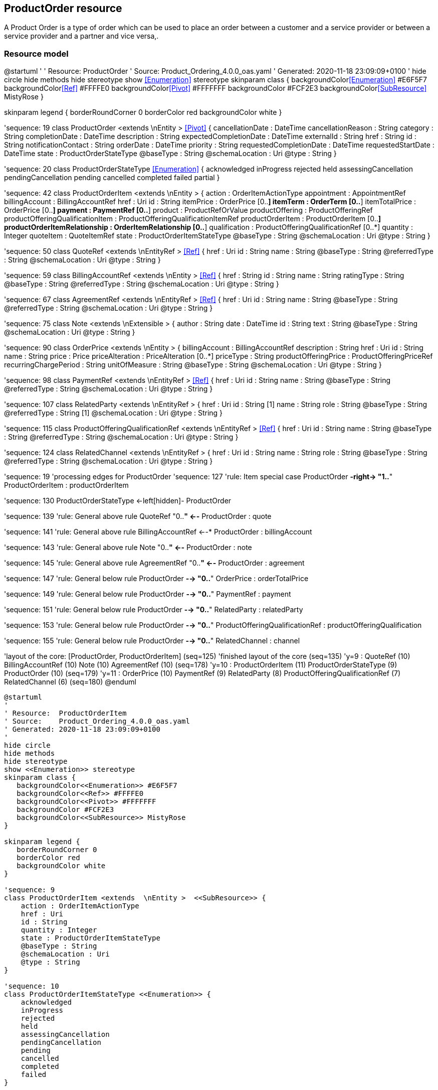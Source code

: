 :doctype: book
:puml!:
:png!:
:svg!:

:diagrams: diagrams/
:fragments: fragments/



== ProductOrder resource

A Product Order is a type of order which  can  be used to place an order between a customer and a service provider or between a service provider and a partner and vice versa,.

=== Resource model

@startuml
'
' Resource:  ProductOrder
' Source:    Product_Ordering_4.0.0_oas.yaml
' Generated: 2020-11-18 23:09:09+0100
'
hide circle
hide methods
hide stereotype
show <<Enumeration>> stereotype
skinparam class {
   backgroundColor<<Enumeration>> #E6F5F7
   backgroundColor<<Ref>> #FFFFE0
   backgroundColor<<Pivot>> #FFFFFFF
   backgroundColor #FCF2E3
   backgroundColor<<SubResource>> MistyRose
}

skinparam legend {
   borderRoundCorner 0
   borderColor red
   backgroundColor white
}

'sequence: 19
class ProductOrder <extends  \nEntity >  <<Pivot>> {
    cancellationDate : DateTime
    cancellationReason : String
    category : String
    completionDate : DateTime
    description : String
    expectedCompletionDate : DateTime
    externalId : String
    href : String
    id : String
    notificationContact : String
    orderDate : DateTime
    priority : String
    requestedCompletionDate : DateTime
    requestedStartDate : DateTime
    state : ProductOrderStateType
    @baseType : String
    @schemaLocation : Uri
    @type : String
}

'sequence: 20
class ProductOrderStateType <<Enumeration>> {
    acknowledged
    inProgress
    rejected
    held
    assessingCancellation
    pendingCancellation
    pending
    cancelled
    completed
    failed
    partial
}

'sequence: 42
class ProductOrderItem <extends  \nEntity >  {
    action : OrderItemActionType
    appointment : AppointmentRef
    billingAccount : BillingAccountRef
    href : Uri
    id : String
    itemPrice : OrderPrice [0..*]
    itemTerm : OrderTerm [0..*]
    itemTotalPrice : OrderPrice [0..*]
    payment : PaymentRef [0..*]
    product : ProductRefOrValue
    productOffering : ProductOfferingRef
    productOfferingQualificationItem : ProductOfferingQualificationItemRef
    productOrderItem : ProductOrderItem [0..*]
    productOrderItemRelationship : OrderItemRelationship [0..*]
    qualification : ProductOfferingQualificationRef [0..*]
    quantity : Integer
    quoteItem : QuoteItemRef
    state : ProductOrderItemStateType
    @baseType : String
    @schemaLocation : Uri
    @type : String
}

'sequence: 50
class QuoteRef <extends  \nEntityRef >  <<Ref>> {
    href : Uri
    id : String
    name : String
    @baseType : String
    @referredType : String
    @schemaLocation : Uri
    @type : String
}

'sequence: 59
class BillingAccountRef <extends  \nEntity >  <<Ref>> {
    href : String
    id : String
    name : String
    ratingType : String
    @baseType : String
    @referredType : String
    @schemaLocation : Uri
    @type : String
}

'sequence: 67
class AgreementRef <extends  \nEntityRef >  <<Ref>> {
    href : Uri
    id : String
    name : String
    @baseType : String
    @referredType : String
    @schemaLocation : Uri
    @type : String
}

'sequence: 75
class Note <extends  \nExtensible >  {
    author : String
    date : DateTime
    id : String
    text : String
    @baseType : String
    @schemaLocation : Uri
    @type : String
}

'sequence: 90
class OrderPrice <extends  \nEntity >  {
    billingAccount : BillingAccountRef
    description : String
    href : Uri
    id : String
    name : String
    price : Price
    priceAlteration : PriceAlteration [0..*]
    priceType : String
    productOfferingPrice : ProductOfferingPriceRef
    recurringChargePeriod : String
    unitOfMeasure : String
    @baseType : String
    @schemaLocation : Uri
    @type : String
}

'sequence: 98
class PaymentRef <extends  \nEntityRef >  <<Ref>> {
    href : Uri
    id : String
    name : String
    @baseType : String
    @referredType : String
    @schemaLocation : Uri
    @type : String
}

'sequence: 107
class RelatedParty <extends  \nEntityRef >  {
    href : Uri
    id : String [1]
    name : String
    role : String
    @baseType : String
    @referredType : String [1]
    @schemaLocation : Uri
    @type : String
}

'sequence: 115
class ProductOfferingQualificationRef <extends  \nEntityRef >  <<Ref>> {
    href : Uri
    id : String
    name : String
    @baseType : String
    @referredType : String
    @schemaLocation : Uri
    @type : String
}

'sequence: 124
class RelatedChannel <extends  \nEntityRef >  {
    href : Uri
    id : String
    name : String
    role : String
    @baseType : String
    @referredType : String
    @schemaLocation : Uri
    @type : String
}

'sequence: 19
'processing edges for ProductOrder
'sequence: 127
'rule: Item special case
ProductOrder *-right-> "1..*" ProductOrderItem : productOrderItem

'sequence: 130
ProductOrderStateType <-left[hidden]- ProductOrder

'sequence: 139
'rule: General above rule
QuoteRef "0..*" <--* ProductOrder : quote

'sequence: 141
'rule: General above rule
BillingAccountRef  <--* ProductOrder : billingAccount

'sequence: 143
'rule: General above rule
Note "0..*" <--* ProductOrder : note

'sequence: 145
'rule: General above rule
AgreementRef "0..*" <--* ProductOrder : agreement

'sequence: 147
'rule: General below rule
ProductOrder *-->  "0..*" OrderPrice : orderTotalPrice

'sequence: 149
'rule: General below rule
ProductOrder *-->  "0..*" PaymentRef : payment

'sequence: 151
'rule: General below rule
ProductOrder *-->  "0..*" RelatedParty : relatedParty

'sequence: 153
'rule: General below rule
ProductOrder *-->  "0..*" ProductOfferingQualificationRef : productOfferingQualification

'sequence: 155
'rule: General below rule
ProductOrder *-->  "0..*" RelatedChannel : channel



'layout of the core: [ProductOrder, ProductOrderItem] (seq=125)
'finished layout of the core (seq=135)
'y=9 : QuoteRef (10) BillingAccountRef (10) Note (10) AgreementRef (10) (seq=178)
'y=10 : ProductOrderItem (11) ProductOrderStateType (9) ProductOrder (10) (seq=179)
'y=11 : OrderPrice (10) PaymentRef (9) RelatedParty (8) ProductOfferingQualificationRef (7) RelatedChannel (6) (seq=180)
@enduml

[.text-center]
[plantuml, puml, svg]
....
@startuml
'
' Resource:  ProductOrderItem
' Source:    Product_Ordering_4.0.0_oas.yaml
' Generated: 2020-11-18 23:09:09+0100
'
hide circle
hide methods
hide stereotype
show <<Enumeration>> stereotype
skinparam class {
   backgroundColor<<Enumeration>> #E6F5F7
   backgroundColor<<Ref>> #FFFFE0
   backgroundColor<<Pivot>> #FFFFFFF
   backgroundColor #FCF2E3
   backgroundColor<<SubResource>> MistyRose
}

skinparam legend {
   borderRoundCorner 0
   borderColor red
   backgroundColor white
}

'sequence: 9
class ProductOrderItem <extends  \nEntity >  <<SubResource>> {
    action : OrderItemActionType
    href : Uri
    id : String
    quantity : Integer
    state : ProductOrderItemStateType
    @baseType : String
    @schemaLocation : Uri
    @type : String
}

'sequence: 10
class ProductOrderItemStateType <<Enumeration>> {
    acknowledged
    inProgress
    rejected
    held
    assessingCancellation
    pendingCancellation
    pending
    cancelled
    completed
    failed
}

'sequence: 11
class OrderItemActionType <<Enumeration>> {
    add
    modify
    noChange
    delete
}

'sequence: 20
class OrderTerm <extends  \nEntity >  {
    description : String
    duration : Quantity
    href : Uri
    id : String
    name : String
    @baseType : String
    @schemaLocation : Uri
    @type : String
}

'sequence: 31
class QuoteItemRef <extends  \nEntityRef >  <<Ref>> {
    href : Uri
    id : String [1]
    name : String
    quoteHref : String
    quoteId : String [1]
    quoteName : String
    @baseType : String
    @referredType : String
    @schemaLocation : Uri
    @type : String
}

'sequence: 39
class ProductOfferingRef <extends  \nEntityRef >  <<Ref>> {
    href : Uri
    id : String
    name : String
    @baseType : String
    @referredType : String
    @schemaLocation : Uri
    @type : String
}

'sequence: 49
class ProductOfferingQualificationItemRef <extends  \nEntity >  <<Ref>> {
    href : Uri
    id : String [1]
    productOfferingQualificationHref : String
    productOfferingQualificationId : String [1]
    productOfferingQualificationName : String
    @baseType : String
    @referredType : String
    @schemaLocation : Uri
    @type : String
}

'sequence: 58
class BillingAccountRef <extends  \nEntity >  <<Ref>> {
    href : String
    id : String
    name : String
    ratingType : String
    @baseType : String
    @referredType : String
    @schemaLocation : Uri
    @type : String
}

'sequence: 59
class ProductRefOrValue  {
    {field}//                                        //
}

'sequence: 70
class OrderPrice <extends  \nEntity >  {
    description : String
    href : Uri
    id : String
    name : String
    priceType : String
    recurringChargePeriod : String
    unitOfMeasure : String
    @baseType : String
    @schemaLocation : Uri
    @type : String
}

'sequence: 100
class Product <extends  \nEntity >  {
    agreement : AgreementItemRef [0..*]
    billingAccount : BillingAccountRef
    description : String
    href : String
    id : String
    isBundle : Boolean
    isCustomerVisible : Boolean
    name : String
    orderDate : DateTime
    place : RelatedPlaceRefOrValue [0..*]
    product : ProductRefOrValue [0..*]
    productCharacteristic : Characteristic [0..*]
    productOffering : ProductOfferingRef
    productOrderItem : RelatedProductOrderItem [0..*]
    productPrice : ProductPrice [0..*]
    productRelationship : ProductRelationship [0..*]
    productSerialNumber : String
    productSpecification : ProductSpecificationRef
    productTerm : ProductTerm [0..*]
    randomAtt : String
    realizingResource : ResourceRef [0..*]
    realizingService : ServiceRef [0..*]
    relatedParty : RelatedParty [0..*]
    startDate : DateTime
    status : ProductStatusType
    terminationDate : DateTime
    @baseType : String
    @schemaLocation : Uri
    @type : String
}

'sequence: 108
class ProductRef <extends  \nEntityRef >  <<Ref>> {
    href : Uri
    id : String
    name : String
    @baseType : String
    @referredType : String
    @schemaLocation : Uri
    @type : String
}

'sequence: 116
class ProductOfferingQualificationRef <extends  \nEntityRef >  <<Ref>> {
    href : Uri
    id : String
    name : String
    @baseType : String
    @referredType : String
    @schemaLocation : Uri
    @type : String
}

'sequence: 124
class AppointmentRef <extends  \nEntity >  <<Ref>> {
    description : String
    href : String
    id : String
    @baseType : String
    @referredType : String
    @schemaLocation : Uri
    @type : String
}

'sequence: 139
class PriceAlteration <extends  \nEntity >  {
    applicationDuration : Integer
    description : String
    href : Uri
    id : String
    name : String
    price : Price [1]
    priceType : String [1]
    priority : Integer
    productOfferingPrice : ProductOfferingPriceRef
    recurringChargePeriod : String
    unitOfMeasure : String
    @baseType : String
    @schemaLocation : Uri
    @type : String
}

'sequence: 147
class ProductOfferingPriceRef <extends  \nEntityRef >  <<Ref>> {
    href : Uri
    id : String
    name : String
    @baseType : String
    @referredType : String
    @schemaLocation : Uri
    @type : String
}

'sequence: 157
class Price <extends  \nEntity >  {
    dutyFreeAmount : Money
    href : Uri
    id : String
    percentage : Float
    taxIncludedAmount : Money
    taxRate : Float
    @baseType : String
    @schemaLocation : Uri
    @type : String
}

'sequence: 165
class PaymentRef <extends  \nEntityRef >  <<Ref>> {
    href : Uri
    id : String
    name : String
    @baseType : String
    @referredType : String
    @schemaLocation : Uri
    @type : String
}

'sequence: 172
class OrderItemRelationship <extends  \nEntity >  <<Ref>> {
    href : Uri
    id : String
    relationshipType : String
    @baseType : String
    @schemaLocation : Uri
    @type : String
}

'sequence: 9
'processing edges for ProductOrderItem
'sequence: 175
'rule: Recursive (self-reference)
ProductOrderItem *-right-> "0..*" ProductOrderItem : productOrderItem

'sequence: 177
'rule: circle rule :: effectiveCircle = ProductOrderItem BillingAccountRef OrderPrice ProductOrderItem - special case - threePart=true multiple=false - place [BELOW, RIGHT] - default to BELOW
ProductOrderItem *-->   BillingAccountRef : billingAccount

'sequence: 179
'rule: circle rule :: effectiveCircle = ProductOrderItem BillingAccountRef OrderPrice ProductOrderItem - special case - threePart=true multiple=false - place [BELOW, RIGHT] - default to RIGHT
BillingAccountRef  <-left-* OrderPrice : billingAccount

'sequence: 181
'rule: circle rule :: effectiveCircle = ProductOrderItem BillingAccountRef OrderPrice ProductOrderItem - special case - threePart=true multiple=false - place [BELOW, RIGHT] - default to RIGHT - override default direction - now ABOVE
ProductOrderItem *-->  "0..*" OrderPrice : itemTotalPrice

'sequence: 183
'rule: circle rule :: effectiveCircle = ProductOrderItem BillingAccountRef OrderPrice ProductOrderItem - special case - threePart=true multiple=false - place [BELOW, RIGHT] - default to RIGHT - override default direction - now ABOVE
ProductOrderItem *-->  "0..*" OrderPrice : itemPrice

'sequence: 187
ProductOrderItem -right[hidden]-> ProductOrderItemStateType

'sequence: 189
ProductOrderItemStateType -right[hidden]- OrderItemActionType

'sequence: 191
'rule: General below rule - either none already or unable to place left / right of currently placed
ProductOrderItem *-->   ProductRefOrValue : product

'sequence: 206
'rule: General above rule
OrderTerm "0..*" <--* ProductOrderItem : itemTerm

'sequence: 208
'rule: General above rule
QuoteItemRef  <--* ProductOrderItem : quoteItem

'sequence: 210
'rule: General above rule
ProductOfferingRef  <--* ProductOrderItem : productOffering

'sequence: 212
'rule: General above rule
ProductOfferingQualificationItemRef  <--* ProductOrderItem : productOfferingQualificationItem

'sequence: 214
'rule: General above rule
PaymentRef "0..*" <--* ProductOrderItem : payment

'sequence: 216
'rule: General above rule
ProductOfferingQualificationRef "0..*" <--* ProductOrderItem : qualification

'sequence: 218
'rule: General above rule
OrderItemRelationship "0..*" <--* ProductOrderItem : productOrderItemRelationship

'sequence: 220
'rule: General below rule - either none already or unable to place left / right of currently placed
AppointmentRef  <-left-* ProductOrderItem : appointment

'sequence: 59
'processing edges for ProductRefOrValue
'completed processing of edges for ProductRefOrValue
'processing edges for ProductRefOrValue
'sequence: 252
'rule: General below rule
ProductRefOrValue --|> Product : allOf

'sequence: 254
'rule: General below rule
ProductRefOrValue --|> ProductRef : allOf

'sequence: 70
'processing edges for OrderPrice
' finished with placeWithPlaced P02-3
'completed processing of edges for OrderPrice
'processing edges for OrderPrice
' finished with placeWithPlaced P02-3
'sequence: 259
'rule: General right rule
OrderPrice *-right-> "0..*" PriceAlteration : priceAlteration

'sequence: 261
'rule: General below rule
OrderPrice *-->   ProductOfferingPriceRef : productOfferingPrice

'sequence: 263
'rule: General below rule
OrderPrice *-->   Price : price



'layout of the core: [ProductOrderItem, ProductRefOrValue, OrderPrice] (seq=173)
'finished layout of the core (seq=199)
'y=9 : OrderTerm (10) QuoteItemRef (10) ProductOfferingRef (10) ProductOfferingQualificationItemRef (10) ProductOfferingQualificationRef (10) PaymentRef (10) OrderItemRelationship (10) (seq=266)
'y=10 : AppointmentRef (9) ProductOrderItem (10) ProductOrderItemStateType (11) OrderItemActionType (12) (seq=267)
'y=11 : BillingAccountRef (10) OrderPrice (11) ProductRefOrValue (10) PriceAlteration (12) (seq=268)
'y=12 : Product (10) ProductRef (9) ProductOfferingPriceRef (11) Price (10) (seq=269)
@enduml
....
[.text-center]
Figure {counter:figure} - ProductOrder_ProductOrderItem


[.text-center]
[plantuml, puml, svg]
....
@startuml
'
' Resource:  Product
' Source:    Product_Ordering_4.0.0_oas.yaml
' Generated: 2020-11-18 23:09:09+0100
'
hide circle
hide methods
hide stereotype
show <<Enumeration>> stereotype
skinparam class {
   backgroundColor<<Enumeration>> #E6F5F7
   backgroundColor<<Ref>> #FFFFE0
   backgroundColor<<Pivot>> #FFFFFFF
   backgroundColor #FCF2E3
   backgroundColor<<SubResource>> MistyRose
}

skinparam legend {
   borderRoundCorner 0
   borderColor red
   backgroundColor white
}

'sequence: 17
class Product <extends  \nEntity >  <<SubResource>> {
    description : String
    href : String
    id : String
    isBundle : Boolean
    isCustomerVisible : Boolean
    name : String
    orderDate : DateTime
    product : ProductRefOrValue [0..*]
    productSerialNumber : String
    randomAtt : String
    startDate : DateTime
    status : ProductStatusType
    terminationDate : DateTime
    @baseType : String
    @schemaLocation : Uri
    @type : String
}

'sequence: 18
class ProductStatusType <<Enumeration>> {
    pendingTerminate
    created
    cancelled
    active
    pendingActive
    aborted
    terminated
    suspended
}

'sequence: 30
class RelatedProductOrderItem <extends  \nEntity >  {
    href : Uri
    id : String
    orderItemAction : String
    orderItemId : String [1]
    productOrderHref : String
    productOrderId : String [1]
    role : String
    @baseType : String
    @referredType : String
    @schemaLocation : Uri
    @type : String
}

'sequence: 38
class ProductOfferingRef <extends  \nEntityRef >  <<Ref>> {
    href : Uri
    id : String
    name : String
    @baseType : String
    @referredType : String
    @schemaLocation : Uri
    @type : String
}

'sequence: 45
class CharacteristicRelationship <extends  \nEntity >  <<Ref>> {
    href : Uri
    id : String
    relationshipType : String
    @baseType : String
    @schemaLocation : Uri
    @type : String
}

'sequence: 54
class BillingAccountRef <extends  \nEntity >  <<Ref>> {
    href : String
    id : String
    name : String
    ratingType : String
    @baseType : String
    @referredType : String
    @schemaLocation : Uri
    @type : String
}

'sequence: 62
class Characteristic <extends  \nExtensible >  {
    id : String
    name : String [1]
    value : Any [1]
    valueType : String
    @baseType : String
    @schemaLocation : Uri
    @type : String
}

'sequence: 73
class ProductPrice <extends  \nEntity >  {
    description : String
    href : Uri
    id : String
    name : String
    priceType : String [1]
    recurringChargePeriod : String
    unitOfMeasure : String
    @baseType : String
    @schemaLocation : Uri
    @type : String
}

'sequence: 81
class PlaceRef <extends  \nEntityRef >  <<Ref>> {
    href : Uri
    id : String
    name : String
    @baseType : String
    @referredType : String
    @schemaLocation : Uri
    @type : String
}

'sequence: 84
class TargetProductSchema  {
    @schemaLocation : Uri [1]
    @type : String [1]
}

'sequence: 97
class PriceAlteration <extends  \nEntity >  {
    applicationDuration : Integer
    description : String
    href : Uri
    id : String
    name : String
    priceType : String [1]
    priority : Integer
    recurringChargePeriod : String
    unitOfMeasure : String
    @baseType : String
    @schemaLocation : Uri
    @type : String
}

'sequence: 105
class ProductOfferingPriceRef <extends  \nEntityRef >  <<Ref>> {
    href : Uri
    id : String
    name : String
    @baseType : String
    @referredType : String
    @schemaLocation : Uri
    @type : String
}

'sequence: 113
class ProductRelationship <extends  \nEntity >  <<Ref>> {
    href : Uri
    id : String
    product : ProductRefOrValue [1]
    relationshipType : String [1]
    @baseType : String
    @schemaLocation : Uri
    @type : String
}

'sequence: 123
class Price <extends  \nEntity >  {
    dutyFreeAmount : Money
    href : Uri
    id : String
    percentage : Float
    taxIncludedAmount : Money
    taxRate : Float
    @baseType : String
    @schemaLocation : Uri
    @type : String
}

'sequence: 132
class AgreementItemRef <extends  \nEntityRef >  <<Ref>> {
    agreementItemId : String
    href : Uri
    id : String
    name : String
    @baseType : String
    @referredType : String
    @schemaLocation : Uri
    @type : String
}

'sequence: 134
class RelatedPlaceRefOrValue  {
    role : String [1]
}

'sequence: 143
class RelatedParty <extends  \nEntityRef >  {
    href : Uri
    id : String [1]
    name : String
    role : String
    @baseType : String
    @referredType : String [1]
    @schemaLocation : Uri
    @type : String
}

'sequence: 151
class ResourceRef <extends  \nEntityRef >  <<Ref>> {
    href : Uri
    id : String
    name : String
    @baseType : String
    @referredType : String
    @schemaLocation : Uri
    @type : String
}

'sequence: 161
class ProductTerm <extends  \nEntity >  {
    description : String
    duration : Quantity
    href : Uri
    id : String
    name : String
    validFor : TimePeriod
    @baseType : String
    @schemaLocation : Uri
    @type : String
}

'sequence: 169
class ServiceRef <extends  \nEntityRef >  <<Ref>> {
    href : Uri
    id : String
    name : String
    @baseType : String
    @referredType : String
    @schemaLocation : Uri
    @type : String
}

'sequence: 178
class ProductSpecificationRef <extends  \nEntityRef >  <<Ref>> {
    href : Uri
    id : String
    name : String
    version : String
    @baseType : String
    @referredType : String
    @schemaLocation : Uri
    @type : String
}

'sequence: 185
class Place <extends  \nEntity >  {
    href : String
    id : String
    name : String
    @baseType : String
    @schemaLocation : Uri
    @type : String
}

'sequence: 17
'processing edges for Product
'sequence: 188
'rule: circle rule :: effectiveCircle = Product BillingAccountRef ProductPrice Product - free to LEFT - place [LEFT, BELOW, RIGHT] - default to LEFT
BillingAccountRef  <-left-* Product : billingAccount

'sequence: 190
'rule: circle rule :: effectiveCircle = Product BillingAccountRef ProductPrice Product - free to LEFT - place [LEFT, BELOW, RIGHT] - default to BELOW
BillingAccountRef  <--* ProductPrice : billingAccount

'sequence: 192
'rule: circle rule :: effectiveCircle = Product BillingAccountRef ProductPrice Product - free to LEFT - place [LEFT, BELOW, RIGHT] - default to RIGHT - override default direction - now ABOVE
Product *-->  "0..*" ProductPrice : productPrice

'sequence: 196
Product -right[hidden]-> ProductStatusType

'sequence: 198
'rule: General above rule
Characteristic "0..*" <--* Product : productCharacteristic

'sequence: 200
'rule: General below rule - either none already or unable to place left / right of currently placed
Product *-->  "0..*" RelatedPlaceRefOrValue : place

'sequence: 202
'rule: General below rule - either none already or unable to place left / right of currently placed
Product *-->   ProductSpecificationRef : productSpecification

'sequence: 97
'processing edges for PriceAlteration
'sequence: 206
'rule: circle rule :: effectiveCircle = ProductPrice Price PriceAlteration ProductOfferingPriceRef ProductPrice - free to LEFT - place [LEFT, BELOW, RIGHT] - default to LEFT
Price "1" <-left-* ProductPrice : price

'sequence: 208
'rule: forceLeftRight
ProductPrice <-left[hidden]- ProductSpecificationRef

'sequence: 210
'rule: circle rule :: effectiveCircle = ProductPrice Price PriceAlteration ProductOfferingPriceRef ProductPrice - free to LEFT - place [LEFT, BELOW, RIGHT] - default to BELOW
Price "1" <--* PriceAlteration : price

'sequence: 212
'rule: circle rule :: effectiveCircle = ProductPrice Price PriceAlteration ProductOfferingPriceRef ProductPrice - free to LEFT - place [LEFT, BELOW, RIGHT] - default to RIGHT
PriceAlteration *-right->  ProductOfferingPriceRef : productOfferingPrice

'sequence: 214
'rule: circle rule :: effectiveCircle = ProductPrice Price PriceAlteration ProductOfferingPriceRef ProductPrice - free to LEFT - place [LEFT, BELOW, RIGHT] - default to RIGHT - override default direction - now ABOVE
ProductPrice *-->   ProductOfferingPriceRef : productOfferingPrice

'sequence: 73
'processing edges for ProductPrice
'sequence: 224
'rule: P02-2
ProductPrice *-->  "0..*" PriceAlteration : productPriceAlteration

'sequence: 241
'rule: General above rule - direction: RIGHT
RelatedProductOrderItem "0..*" <--* Product : productOrderItem

'sequence: 243
'rule: General above rule - direction: RIGHT
ProductOfferingRef  <--* Product : productOffering

'sequence: 245
'rule: General above rule - direction: RIGHT
AgreementItemRef "0..*" <--* Product : agreement

'sequence: 247
'rule: General above rule - direction: RIGHT
RelatedParty "0..*" <--* Product : relatedParty

'sequence: 249
'rule: General above rule - direction: RIGHT
ProductTerm "0..*" <--* Product : productTerm

'sequence: 251
'rule: General below rule - either none already or unable to place left / right of currently placed
Product *-->  "0..*" ProductRelationship : productRelationship

'sequence: 253
'rule: General below rule - either none already or unable to place left / right of currently placed
Product *-->  "0..*" ResourceRef : realizingResource

'sequence: 255
'rule: General below rule - either none already or unable to place left / right of currently placed
Product *-->  "0..*" ServiceRef : realizingService

'sequence: 62
'processing edges for Characteristic
'completed processing of edges for Characteristic
'processing edges for Characteristic
'sequence: 289
'rule: General right rule
Characteristic *-right-> "0..*" CharacteristicRelationship : characteristicRelationship

'sequence: 178
'processing edges for ProductSpecificationRef
'completed processing of edges for ProductSpecificationRef
'processing edges for ProductSpecificationRef
'sequence: 293
'rule: General below rule
ProductSpecificationRef *-->   TargetProductSchema : targetProductSchema

'sequence: 134
'processing edges for RelatedPlaceRefOrValue
'completed processing of edges for RelatedPlaceRefOrValue
'processing edges for RelatedPlaceRefOrValue
'sequence: 301
'rule: General below rule
RelatedPlaceRefOrValue --|> PlaceRef : allOf

'sequence: 303
'rule: General below rule
RelatedPlaceRefOrValue --|> Place : allOf



'layout of the core: [Product, PriceAlteration, Characteristic, RelatedPlaceRefOrValue, ProductPrice, ProductSpecificationRef] (seq=186)
'finished layout of the core (seq=233)
'y=9 : RelatedProductOrderItem (10) ProductOfferingRef (10) CharacteristicRelationship (11) Characteristic (10) AgreementItemRef (10) RelatedParty (10) ProductTerm (10) (seq=312)
'y=10 : BillingAccountRef (9) Product (10) ProductStatusType (11) (seq=313)
'y=11 : ProductPrice (9) Price (8) ProductRelationship (10) RelatedPlaceRefOrValue (10) ResourceRef (9) ServiceRef (8) ProductSpecificationRef (9) (seq=314)
'y=12 : PlaceRef (10) PriceAlteration (8) TargetProductSchema (9) ProductOfferingPriceRef (9) Place (9) (seq=315)
@enduml
....
[.text-center]
Figure {counter:figure} - ProductOrder_Product



*Field descriptions*

pass:q[<u>ProductOrder fields</u>]

[cols="35%,65%"]
|===
|agreement |An AgreementRef. A reference to an agreement defined in the context of the product order. Agreement reference. An agreement represents a contract or arrangement, either written or verbal and sometimes enforceable by law, such as a service level agreement or a customer price agreement. An agreement involves a number of other business entities, such as products, services, and resources and/or their specifications.
|billingAccount |A BillingAccountRef.  BillingAccount reference. A BillingAccount is a detailed description of a bill structure.
|cancellationDate |A DateTime. Date when the order is cancelled. This is used when order is cancelled.
|cancellationReason |A String. Reason why the order is cancelled. This is used when order is cancelled.
|category |A String. Used to categorize the order from a business perspective that can be useful for the OM system (e.g. &quot;enterprise&quot;, &quot;residential&quot;, ...).
|channel |A RelatedChannel.  Related channel to another entity. May be online web, mobile app, social ,etc.
|completionDate |A DateTime. Date when the order was completed.
|description |A String. Description of the product order.
|expectedCompletionDate |A DateTime. Expected delivery date amended by the provider.
|externalId |A String. ID given by the consumer and only understandable by him (to facilitate his searches afterwards).
|href |A String. Hyperlink to access the order.
|id |A String. ID created on repository side (OM system).
|note |A Note.  Extra information about a given entity.
|notificationContact |A String. Contact attached to the order to send back information regarding this order.
|orderDate |A DateTime. Date when the order was created.
|orderTotalPrice |An OrderPrice.  An amount, usually of money, that represents the actual price paid by the Customer for this item or this order.
|payment |A PaymentRef.  If an immediate payment has been done at the product order submission, the payment information are captured and stored (as a reference) in the order.
|priority |A String. A way that can be used by consumers to prioritize orders in OM system (from 0 to 4 : 0 is the highest priority, and 4 the lowest).
|productOfferingQualification |A ProductOfferingQualificationRef.  It&#39;s a productOfferingQualification that has been executed previously.
|productOrderItem |A ProductOrderItem.  An identified part of the order. A product order is decomposed into one or more order items.
|quote |A QuoteRef.  It&#39;s a Quote that has been executed previously.
|relatedParty |A RelatedParty.  Related Entity reference. A related party defines party or party role linked to a specific entity.
|requestedCompletionDate |A DateTime. Requested delivery date from the requestor perspective.
|requestedStartDate |A DateTime. Order fulfillment start date wished by the requestor. This is used when, for any reason, requestor cannot allow seller to begin to operationally begin the fulfillment before a date.
|state |A ProductOrderStateType.  Possible values for the state of the order.
|===

pass:q[<u>AgreementItemRef sub-resource fields</u>]

[cols="35%,65%"]
|===
|agreementItemId |A String. Identifier of the agreement.
|href |A Uri. Hyperlink reference.
|id |A String. Unique identifier.
|name |A String. Name of the related entity.
|@referredType |A String. The actual type of the target instance when needed for disambiguation.
|===

pass:q[<u>AgreementRef sub-resource fields</u>]

[cols="35%,65%"]
|===
|href |A Uri. Hyperlink reference.
|id |A String. Unique identifier.
|name |A String. Name of the agreement.
|@referredType |A String. The actual type of the target instance when needed for disambiguation.
|===

pass:q[<u>AppointmentRef sub-resource fields</u>]

[cols="35%,65%"]
|===
|description |A String. An explanatory text regarding the appointment made with a party.
|href |A String. The reference of the appointment.
|id |A String. The identifier of the referred appointment.
|@referredType |A String. The actual type of the target instance when needed for disambiguation.
|===

pass:q[<u>BillingAccountRef sub-resource fields</u>]

[cols="35%,65%"]
|===
|href |A String. Reference of the billing account.
|id |A String. Unique identifier of the billing account.
|name |A String. Name of the billing account.
|ratingType |A String. Indicates whether the account follows a specific payment option such as prepaid or postpaid.
|@referredType |A String. The actual type of the target instance when needed for disambiguation.
|===

pass:q[<u>Characteristic sub-resource fields</u>]

[cols="35%,65%"]
|===
|characteristicRelationship |A CharacteristicRelationship.  Another Characteristic that is related to the current Characteristic;.
|id |A String. Unique identifier of the characteristic.
|name |A String. Name of the characteristic.
|value |An Any.
|valueType |A String. Data type of the value of the characteristic.
|===

pass:q[<u>CharacteristicRelationship sub-resource fields</u>]

[cols="35%,65%"]
|===
|href |A Uri. Hyperlink reference.
|id |A String. Unique identifier of the characteristic.
|relationshipType |A String. The type of relationship.
|===

pass:q[<u>Note sub-resource fields</u>]

[cols="35%,65%"]
|===
|author |A String. Author of the note.
|date |A DateTime. Date of the note.
|id |A String. Identifier of the note within its containing entity.
|text |A String. Text of the note.
|===

pass:q[<u>OrderItemRelationship sub-resource fields</u>]

[cols="35%,65%"]
|===
|href |A Uri. Hyperlink reference.
|id |A String.
|relationshipType |A String. The type of order item relationship.
|===

pass:q[<u>OrderPrice sub-resource fields</u>]

[cols="35%,65%"]
|===
|billingAccount |A BillingAccountRef.  BillingAccount reference. A BillingAccount is a detailed description of a bill structure.
|description |A String. A narrative that explains in detail the semantics of this order item price.
|href |A Uri. Hyperlink reference.
|id |A String. Unique identifier.
|name |A String. A short descriptive name such as &quot;Subscription price&quot;.
|price |A Price.  Provides all amounts (tax included, duty free, tax rate), used currency and percentage to apply for Price Alteration.
|priceAlteration |A PriceAlteration. A strucuture used to describe a price alteration. Is an amount, usually of money, that modifies the price charged for an order item.
|priceType |A String. A category that describes the price, such as recurring, discount, allowance, penalty, and so forth.
|productOfferingPrice |A ProductOfferingPriceRef.  ProductPriceOffering reference. An amount, usually of money, that is asked for or allowed when a ProductOffering is bought, rented, or leased.
|recurringChargePeriod |A String. Could be month, week...
|unitOfMeasure |A String. Could be minutes, GB...
|===

pass:q[<u>OrderTerm sub-resource fields</u>]

[cols="35%,65%"]
|===
|description |A String. Description of the productOrderTerm.
|duration |A Quantity.  An amount in a given unit.
|href |A Uri. Hyperlink reference.
|id |A String. Unique identifier.
|name |A String. Name of the productOrderTerm.
|===

pass:q[<u>PaymentRef sub-resource fields</u>]

[cols="35%,65%"]
|===
|href |A Uri. Hyperlink reference.
|id |A String. Unique identifier.
|name |A String. A name for the payment.
|@referredType |A String. The actual type of the target instance when needed for disambiguation.
|===

pass:q[<u>Place sub-resource fields</u>]

[cols="35%,65%"]
|===
|href |A String. Unique reference of the place.
|id |A String. Unique identifier of the place.
|name |A String. A user-friendly name for the place, such as [Paris Store], [London Store], [Main Home].
|===

pass:q[<u>PlaceRef sub-resource fields</u>]

[cols="35%,65%"]
|===
|href |A Uri. Hyperlink reference.
|id |A String. Unique identifier.
|name |A String. Name of the related entity.
|@referredType |A String. The actual type of the target instance when needed for disambiguation.
|===

pass:q[<u>Price sub-resource fields</u>]

[cols="35%,65%"]
|===
|dutyFreeAmount |A Money.  A base / value business entity used to represent money.
|href |A Uri. Hyperlink reference.
|id |A String. Unique identifier.
|percentage |A Float. Percentage to apply for ProdOfferPriceAlteration.
|taxIncludedAmount |A Money.  A base / value business entity used to represent money.
|taxRate |A Float. Tax rate.
|===

pass:q[<u>PriceAlteration sub-resource fields</u>]

[cols="35%,65%"]
|===
|applicationDuration |An Integer. Duration during which the alteration applies on the order item price (for instance 2 months free of charge for the recurring charge).
|description |A String. A narrative that explains in detail the semantics of this order item price alteration.
|href |A Uri. Hyperlink reference.
|id |A String. Unique identifier.
|name |A String. Name of the order item price alteration.
|price |A Price.  Provides all amounts (tax included, duty free, tax rate), used currency and percentage to apply for Price Alteration.
|priceType |A String. A category that describes the price such as recurring, one time and usage.
|priority |An Integer. Priority level for applying this alteration among all the defined alterations on the order item price.
|productOfferingPrice |A ProductOfferingPriceRef.  ProductPriceOffering reference. An amount, usually of money, that is asked for or allowed when a ProductOffering is bought, rented, or leased.
|recurringChargePeriod |A String. Could be month, week...
|unitOfMeasure |A String. Could be minutes, GB...
|===

pass:q[<u>Product sub-resource fields</u>]

[cols="35%,65%"]
|===
|agreement |An AgreementItemRef.  Agreement reference. An agreement represents a contract or arrangement, either written or verbal and sometimes enforceable by law, such as a service level agreement or a customer price agreement. An agreement involves a number of other business entities, such as products, services, and resources and/or their specifications.
|billingAccount |A BillingAccountRef.  BillingAccount reference. A BillingAccount is a detailed description of a bill structure.
|description |A String. Is the description of the product. It could be copied from the description of the Product Offering.
|href |A String. Reference of the product.
|id |A String. Unique identifier of the product.
|isBundle |A Boolean. If true, the product is a ProductBundle which is an instantiation of a BundledProductOffering. If false, the product is a ProductComponent which is an instantiation of a SimpleProductOffering.
|isCustomerVisible |A Boolean. If true, the product is visible by the customer.
|name |A String. Name of the product. It could be the same as the name of the product offering.
|orderDate |A DateTime. Is the date when the product was ordered.
|place |A RelatedPlaceRefOrValue.  Related Entity reference. A related place defines a place described by reference or by value linked to a specific entity. The polymorphic attributes @type, @schemaLocation &amp; @referredType are related to the place entity and not the RelatedPlaceRefOrValue class itself.
|product |A ProductRefOrValue.  A product to be created defined by value or existing defined by reference. The polymorphic attributes @type, @schemaLocation &amp; @referredType are related to the product entity and not the RelatedProductRefOrValue class itself.
|productCharacteristic |A Characteristic.  Describes a given characteristic of an object or entity through a name/value pair.
|productOffering |A ProductOfferingRef.  ProductOffering reference. A product offering represents entities that are orderable from the provider of the catalog, this resource includes pricing information.
|productOrderItem |A RelatedProductOrderItem.  RelatedProductOrderItem (ProductOrder item) .The product order item which triggered product creation/change/termination.
|productPrice |A ProductPrice.  An amount, usually of money, that represents the actual price paid by a Customer for a purchase, a rent or a lease of a Product. The price is valid for a defined period of time.
|productRelationship |A ProductRelationship.  Linked products to the one instantiate, such as [bundled] if the product is a bundle and you want to describe the bundled products inside this bundle; [reliesOn] if the product needs another already owned product to rely on (e.g. an option on an already owned mobile access product) [targets] or [isTargeted] (depending on the way of expressing the link) for any other kind of links that may be useful.
|productSerialNumber |A String. Is the serial number for the product. This is typically applicable to tangible products e.g. Broadband Router.
|productSpecification |A ProductSpecificationRef.  Product specification reference: A ProductSpecification is a detailed description of a tangible or intangible object made available externally in the form of a ProductOffering to customers or other parties playing a party role.
|productTerm |A ProductTerm.  Description of a productTerm linked to this product. This represent a commitment with a duration.
|randomAtt |A String.
|realizingResource |A ResourceRef.
|realizingService |A ServiceRef.  Service reference, for when Service is used by other entities.
|relatedParty |A RelatedParty.  Related Entity reference. A related party defines party or party role linked to a specific entity.
|startDate |A DateTime. Is the date from which the product starts.
|status |A ProductStatusType.  Possible values for the status of the product.
|terminationDate |A DateTime. Is the date when the product was terminated.
|===

pass:q[<u>ProductOfferingPriceRef sub-resource fields</u>]

[cols="35%,65%"]
|===
|href |A Uri. Hyperlink reference.
|id |A String. Unique identifier.
|name |A String. Name of the related entity.
|@referredType |A String. The actual type of the target instance when needed for disambiguation.
|===

pass:q[<u>ProductOfferingQualificationItemRef sub-resource fields</u>]

[cols="35%,65%"]
|===
|href |A Uri. Hyperlink reference.
|id |A String. Id of an item of a product offering qualification.
|productOfferingQualificationHref |A String. Reference of the related entity.
|productOfferingQualificationId |A String. Unique identifier of a related entity.
|productOfferingQualificationName |A String. Name of the related entity.
|@referredType |A String. The actual type of the target instance when needed for disambiguation.
|===

pass:q[<u>ProductOfferingQualificationRef sub-resource fields</u>]

[cols="35%,65%"]
|===
|href |A Uri. Hyperlink reference.
|id |A String. Unique identifier.
|name |A String. Name of the related entity.
|@referredType |A String. The actual type of the target instance when needed for disambiguation.
|===

pass:q[<u>ProductOfferingRef sub-resource fields</u>]

[cols="35%,65%"]
|===
|href |A Uri. Hyperlink reference.
|id |A String. Unique identifier.
|name |A String. Name of the related entity.
|@referredType |A String. The actual type of the target instance when needed for disambiguation.
|===

pass:q[<u>ProductOrderItem sub-resource fields</u>]

[cols="35%,65%"]
|===
|action |An OrderItemActionType.  Action to be performed on the product.
|appointment |An AppointmentRef.  Refers an appointment, such as a Customer presentation or internal meeting or site visit.
|billingAccount |A BillingAccountRef.  BillingAccount reference. A BillingAccount is a detailed description of a bill structure.
|href |A Uri. Hyperlink reference.
|id |A String. Identifier of the line item (generally it is a sequence number 01, 02, 03, ...).
|itemPrice |An OrderPrice.  An amount, usually of money, that represents the actual price paid by the Customer for this item or this order.
|itemTerm |An OrderTerm.  Description of a productTerm linked to this orderItem. This represent a commitment with a duration.
|itemTotalPrice |An OrderPrice.  An amount, usually of money, that represents the actual price paid by the Customer for this item or this order.
|payment |A PaymentRef.  If an immediate payment has been done at the product order submission, the payment information are captured and stored (as a reference) in the order.
|product |A ProductRefOrValue.  A product to be created defined by value or existing defined by reference. The polymorphic attributes @type, @schemaLocation &amp; @referredType are related to the product entity and not the RelatedProductRefOrValue class itself.
|productOffering |A ProductOfferingRef.  ProductOffering reference. A product offering represents entities that are orderable from the provider of the catalog, this resource includes pricing information.
|productOfferingQualificationItem |A ProductOfferingQualificationItemRef.  It&#39;s a productOfferingQualification item that has been executed previously.
|productOrderItem |A ProductOrderItem.  An identified part of the order. A product order is decomposed into one or more order items.
|productOrderItemRelationship |An OrderItemRelationship.
|qualification |A ProductOfferingQualificationRef.  It&#39;s a productOfferingQualification that has been executed previously.
|quantity |An Integer. Quantity ordered.
|quoteItem |A QuoteItemRef.  It&#39;s a Quote item that has been executed previously.
|state |A ProductOrderItemStateType.  Possible values for the state of the product order item.
|===

pass:q[<u>ProductPrice sub-resource fields</u>]

[cols="35%,65%"]
|===
|billingAccount |A BillingAccountRef.  BillingAccount reference. A BillingAccount is a detailed description of a bill structure.
|description |A String. A narrative that explains in detail the semantics of this product price.
|href |A Uri. Hyperlink reference.
|id |A String. Unique identifier.
|name |A String. A short descriptive name such as &quot;Subscription price&quot;.
|price |A Price.  Provides all amounts (tax included, duty free, tax rate), used currency and percentage to apply for Price Alteration.
|priceType |A String. A category that describes the price, such as recurring, discount, allowance, penalty, and so forth.
|productOfferingPrice |A ProductOfferingPriceRef.  ProductPriceOffering reference. An amount, usually of money, that is asked for or allowed when a ProductOffering is bought, rented, or leased.
|productPriceAlteration |A PriceAlteration.  Is an amount, usually of money, that modifies the price charged for an order item.
|recurringChargePeriod |A String. Could be month, week...
|unitOfMeasure |A String. Could be minutes, GB...
|===

pass:q[<u>ProductRef sub-resource fields</u>]

[cols="35%,65%"]
|===
|href |A Uri. Hyperlink reference.
|id |A String. Unique identifier.
|name |A String. Name of the related entity.
|@referredType |A String. The actual type of the target instance when needed for disambiguation.
|===

pass:q[<u>ProductRelationship sub-resource fields</u>]

[cols="35%,65%"]
|===
|href |A Uri. Hyperlink reference.
|id |A String. Unique identifier.
|product |A ProductRefOrValue.  A product to be created defined by value or existing defined by reference. The polymorphic attributes @type, @schemaLocation &amp; @referredType are related to the product entity and not the RelatedProductRefOrValue class itself.
|relationshipType |A String. Type of the product relationship, such as [bundled] if the product is a bundle and you want to describe the bundled products inside this bundle; [reliesOn] if the product needs another already owned product to rely on (e.g. an option on an already owned mobile access product) [targets] or [isTargeted] (depending on the way of expressing the link) for any other kind of links that may be useful.
|===

pass:q[<u>ProductSpecificationRef sub-resource fields</u>]

[cols="35%,65%"]
|===
|href |A Uri. Hyperlink reference.
|id |A String. Unique identifier.
|name |A String. Name of the related entity.
|targetProductSchema |A TargetProductSchema.  The reference object to the schema and type of target product which is described by product specification.
|version |A String. Version of the product specification.
|@referredType |A String. The actual type of the target instance when needed for disambiguation.
|===

pass:q[<u>ProductTerm sub-resource fields</u>]

[cols="35%,65%"]
|===
|description |A String. Description of the productTerm.
|duration |A Quantity.  An amount in a given unit.
|href |A Uri. Hyperlink reference.
|id |A String. Unique identifier.
|name |A String. Name of the productTerm.
|validFor |A TimePeriod.  A period of time, either as a deadline (endDateTime only) a startDateTime only, or both.
|===

pass:q[<u>QuoteItemRef sub-resource fields</u>]

[cols="35%,65%"]
|===
|href |A Uri. Hyperlink reference.
|id |A String. Id of an item of a quote.
|name |A String. Name of the related entity.
|quoteHref |A String. Reference of the related entity.
|quoteId |A String. Unique identifier of a related entity.
|quoteName |A String. Name of the related entity.
|@referredType |A String. The actual type of the target instance when needed for disambiguation.
|===

pass:q[<u>QuoteRef sub-resource fields</u>]

[cols="35%,65%"]
|===
|href |A Uri. Hyperlink reference.
|id |A String. Unique identifier.
|name |A String. Name of the related entity.
|@referredType |A String. The actual type of the target instance when needed for disambiguation.
|===

pass:q[<u>RelatedChannel sub-resource fields</u>]

[cols="35%,65%"]
|===
|href |A Uri. Hyperlink reference.
|id |A String. Unique identifier.
|name |A String. Name of the channel.
|role |A String. Role playing by the channel.
|@referredType |A String. The actual type of the target instance when needed for disambiguation.
|===

pass:q[<u>RelatedParty sub-resource fields</u>]

[cols="35%,65%"]
|===
|href |A Uri. Hyperlink reference.
|id |A String. Unique identifier.
|name |A String. Name of the related entity.
|role |A String. Role played by the related party.
|@referredType |A String. The actual type of the target instance when needed for disambiguation.
|===

pass:q[<u>RelatedPlaceRefOrValue sub-resource fields</u>]

[cols="35%,65%"]
|===
|role |A String.
|===

pass:q[<u>RelatedProductOrderItem sub-resource fields</u>]

[cols="35%,65%"]
|===
|href |A Uri. Hyperlink reference.
|id |A String. Unique identifier.
|orderItemAction |A String. Action of the order item for this product.
|orderItemId |A String. Identifier of the order item where the product was managed.
|productOrderHref |A String. Reference of the related entity.
|productOrderId |A String. Unique identifier of a related entity.
|role |A String. Role of the product order item for this product.
|@referredType |A String. The actual type of the target instance when needed for disambiguation.
|===

pass:q[<u>ResourceRef sub-resource fields</u>]

[cols="35%,65%"]
|===
|href |A Uri. Hyperlink reference.
|id |A String. Unique identifier.
|name |A String. Name of the related entity.
|@referredType |A String. The actual type of the target instance when needed for disambiguation.
|===

pass:q[<u>ServiceRef sub-resource fields</u>]

[cols="35%,65%"]
|===
|href |A Uri. Hyperlink reference.
|id |A String. Unique identifier.
|name |A String. Name of the related entity.
|@referredType |A String. The actual type of the target instance when needed for disambiguation.
|===

pass:q[<u>TargetProductSchema sub-resource fields</u>]

[cols="35%,65%"]
|===
|@schemaLocation |A Uri. This field provides a link to the schema describing the target product.
|@type |A String. Class type of the target product.
|===



*Json representation sample*

We provide below the json representation of an example of a 'ProductOrder' resource object

----
{
  "note": [{
    "date": "2019-04-30T08:13:59.509Z",
    "author": "Jean Pontus",
    "id": "1",
    "text": "This is a TMF product order illustration"
  }],
  "@type": "ProductOrder",
  "channel": [{
    "role": "Used channel for order capture",
    "name": "Online chanel",
    "id": "1"
  }],
  "description": "Product Order illustration sample",
  "externalId": "PO-456",
  "priority": "1",
  "productOrderItem": [
    {
      "product": {
        "isBundle": true,
        "@type": "Product"
      },
      "quantity": 1,
      "productOffering": {
        "name": "TMF25",
        "id": "14277",
        "href": "https://host:port/productCatalogManagement/v4/productOffering/14277"
      },
      "@type": "ProductOrderItem",
      "action": "add",
      "id": "100",
      "state": "completed",
      "productOrderItemRelationship": [
        {
          "relationshipType": "bundles",
          "id": "110"
        },
        {
          "relationshipType": "bundles",
          "id": "120"
        },
        {
          "relationshipType": "bundles",
          "id": "130"
        }
      ]
    },
    {
      "product": {
        "isBundle": false,
        "productSpecification": {
          "@type": "ProductSpecificationRef",
          "name": "Mobile Telephony",
          "id": "14307",
          "href": "https://host:port/productCatalogManagement/v4/productSpecification/14307",
          "version": "1"
        },
        "@type": "Product",
        "productCharacteristic": [{
          "valueType": "string",
          "name": "TEL_MSISDN",
          "value": "415 279 7439"
        }]
      },
      "quantity": 1,
      "productOffering": {
        "name": "TMF Mobile Telephony",
        "id": "14305",
        "href": "https://host:port/productCatalogManagement/v4/productOffering/14305"
      },
      "@type": "ProductOrderItem",
      "action": "add",
      "itemPrice": [{
        "price": {
          "taxRate": 0,
          "taxIncludedAmount": {
            "unit": "EUR",
            "value": 0.99
          },
          "dutyFreeAmount": {
            "unit": "EUR",
            "value": 0.99
          }
        },
        "name": "Access Fee",
        "priceType": "nonRecurring",
        "description": "Access Fee"
      }],
      "payment": [{
        "@referredType": "Payment",
        "@type": "CashPayment",
        "name": "Cash payment for access fee",
        "id": "2365",
        "href": "https://host:port/paymentManagement/v4/cashPayment/2365"
      }],
      "id": "110",
      "state": "completed"
    },
    {
      "itemTerm": [{
        "duration": {
          "amount": 12,
          "units": "month"
        },
        "name": "12Months",
        "description": "Tariff plan 12 Months commitment"
      }],
      "product": {
        "isBundle": false,
        "productSpecification": {
          "@type": "ProductSpecificationRef",
          "name": "TMF Tariff plan",
          "id": "14395",
          "href": "https://host:port/productCatalogManagement/v4/productSpecification/14395",
          "version": "1"
        },
        "@type": "Product"
      },
      "quantity": 1,
      "productOffering": {
        "name": "TMF Tariff Plan",
        "id": "14344",
        "href": "https://host:port/productCatalogManagement/v4/productOffering/14344"
      },
      "@type": "ProductOrderItem",
      "action": "add",
      "itemPrice": [{
        "price": {
          "taxRate": 0,
          "taxIncludedAmount": {
            "unit": "EUR",
            "value": 20
          },
          "dutyFreeAmount": {
            "unit": "EUR",
            "value": 20
          }
        },
        "name": "MonthlyFee",
        "priceType": "recurring",
        "description": "Tariff plan monthly fee",
        "recurringChargePeriod": "month",
        "priceAlteration": [{
          "applicationDuration": 3,
          "price": {
            "taxRate": 0,
            "@type": "price",
            "percentage": 20
          },
          "name": "WelcomeDiscount",
          "priceType": "recurring",
          "description": "20% for first 3 months",
          "priority": 1,
          "recurringChargePeriod": "month"
        }]
      }],
      "id": "120",
      "state": "completed",
      "billingAccount": {
        "@type": "BillingAccount",
        "id": "1513",
        "href": "https://host:port/billingAccountManagement/v4/billingAccount/1513"
      },
      "productOrderItemRelationship": [{
        "relationshipType": "reliesOn",
        "id": "110"
      }]
    },
    {
      "product": {
        "isBundle": false,
        "productSpecification": {
          "@type": "ProductSpecificationRef",
          "name": "Coverage",
          "id": "14353",
          "href": "https://host:port/productCatalogManagement/v4/productSpecification/14353",
          "version": "1"
        },
        "@type": "Product",
        "productCharacteristic": [{
          "valueType": "string",
          "name": "CoverageOptions",
          "value": "National"
        }]
      },
      "quantity": 1,
      "productOffering": {
        "name": "Coverage Options",
        "id": "14354",
        "href": "https://host:port/productCatalogManagement/v4/productOffering/14354"
      },
      "@type": "ProductOrderItem",
      "action": "add",
      "id": "130",
      "state": "completed",
      "productOrderItemRelationship": [{
        "relationshipType": "reliesOn",
        "id": "110"
      }]
    }
  ],
  "relatedParty": [
    {
      "@referredType": "Individual",
      "role": "Seller",
      "@type": "RelatedParty",
      "name": "Joe Doe",
      "id": "456-dd-df45",
      "href": "https://host:port/partyManagement/v4/individual/456-dd-df45"
    },
    {
      "@referredType": "Customer",
      "@type": "RelatedParty",
      "name": "Jean Pontus",
      "id": "ff55-hjy4",
      "href": "https://host:port/partyRoleManagement/v4/customer/ff55-hjy4"
    }
  ],
  "requestedStartDate": "2019-05-03T08:13:59.506Z",
  "completionDate": "2019-05-02T08:13:59.506Z",
  "expectedCompletionDate": "2019-05-02T08:13:59.506Z",
  "id": "30001",
  "href": "https://host:port/productOrderingManagement/v4/productOrder/30001",
  "state": "completed",
  "category": "B2C product order",
  "orderDate": "2019-04-30T08:13:59.506Z",
  "requestedCompletionDate": "2019-05-02T08:13:59.506Z"
}
----

== CancelProductOrder resource

Request for cancellation an existing product order.

=== Resource model

[.text-center]
[plantuml, puml, svg]
....
@startuml
'
' Resource:  CancelProductOrder
' Source:    Product_Ordering_4.0.0_oas.yaml
' Generated: 2020-11-18 23:09:09+0100
'
hide circle
hide methods
hide stereotype
show <<Enumeration>> stereotype
skinparam class {
   backgroundColor<<Enumeration>> #E6F5F7
   backgroundColor<<Ref>> #FFFFE0
   backgroundColor<<Pivot>> #FFFFFFF
   backgroundColor #FCF2E3
   backgroundColor<<SubResource>> MistyRose
}

skinparam legend {
   borderRoundCorner 0
   borderColor red
   backgroundColor white
}

'sequence: 1
class CancelProductOrder  <<Pivot>> {
    {field}//                                        //
}

'sequence: 9
class ProductOrderRef <extends  \nEntityRef >  <<Ref>> {
    href : Uri
    id : String
    name : String
    @baseType : String
    @referredType : String
    @schemaLocation : Uri
    @type : String
}

'sequence: 19
class CancelOrder <extends  \nEntity >  {
    cancellationReason : String
    effectiveCancellationDate : DateTime
    href : String
    id : String
    requestedCancellationDate : DateTime
    state : TaskStateType
    @baseType : String
    @schemaLocation : Uri
    @type : String
}

'sequence: 20
class TaskStateType <<Enumeration>> {
    inProgress
    terminatedWithError
    accepted
    done
}

'sequence: 1
'processing edges for CancelProductOrder
'sequence: 23
'rule: General below rule
CancelProductOrder --|> CancelOrder : allOf

'sequence: 19
'processing edges for CancelOrder
'sequence: 27
CancelOrder -right[hidden]-> TaskStateType

'sequence: 33
'rule: General below rule - either none already or unable to place left / right of currently placed
CancelProductOrder *-->  "1" ProductOrderRef : productOrder



'layout of the core: [CancelProductOrder, CancelOrder] (seq=21)
'finished layout of the core (seq=30)
'y=10 : CancelProductOrder (10) (seq=41)
'y=11 : ProductOrderRef (10) TaskStateType (11) CancelOrder (10) (seq=42)
@enduml
....
[.text-center]
Figure {counter:figure} - CancelProductOrder



*Field descriptions*

pass:q[<u>CancelProductOrder fields</u>]

[cols="35%,65%"]
|===
|productOrder |A ProductOrderRef.  ProductOrder (ProductOrder) .The product order which the recommendation is related with.
|===

pass:q[<u>CancelOrder sub-resource fields</u>]

[cols="35%,65%"]
|===
|cancellationReason |A String. Reason why the order is cancelled.
|effectiveCancellationDate |A DateTime. Date when the order is cancelled.
|href |A String. Hyperlink to access the cancellation request.
|id |A String. Id of the cancellation request (this is not an order id).
|requestedCancellationDate |A DateTime. Date when the submitter wants the order to be cancelled.
|state |A TaskStateType.  Possible values for the state of a task.
|===

pass:q[<u>ProductOrderRef sub-resource fields</u>]

[cols="35%,65%"]
|===
|href |A Uri. Hyperlink reference.
|id |A String. Unique identifier.
|name |A String. Name of the related entity.
|@referredType |A String. The actual type of the target instance when needed for disambiguation.
|===



*Json representation sample*

We provide below the json representation of an example of a 'CancelProductOrder' resource object

----
{
  "requestedCancellationDate": "2019-04-30T12:56:21.931Z",
  "cancellationReason": "Duplicate order",
  "@type": "CancelProductOrder",
  "productOrder": {
    "@referredType": "ProductOrder",
    "id": "45f-98f-ss45",
    "href": "https://host:port/productOrderingManagement/v4/productOrder/45f-98f-ss45"
  },
  "id": "789-fsds5-kjp",
  "href": "https://host:port/productOrderingManagement/v4/cancelProductOrder/789-fsds5-kjp",
  "state": "done",
  "effectiveCancellationDate": "2019-04-30T12:58:35.489Z"
}
----



== Notification Resource Models

8 notifications are defined for this API."

Notifications related to ProductOrder:

* ProductOrderCreateEvent
* ProductOrderStatechangeEvent
* ProductOrderDeleteEvent
* ProductOrderAttributevaluechangeEvent
* ProductOrderInformationrequiredEvent

Notifications related to CancelProductOrder:

* CancelProductOrderCreateEvent
* CancelProductOrderStatechangeEvent
* CancelProductOrderInformationrequiredEvent


The notification structure for all notifications in this API follow the pattern depicted by the figure below.
A notification event resource (depicted by "SpecificEvent" placeholder) is a sub class of a generic Event structure containing at least an id of the event occurrence (eventId), an event timestamp (eventTime), and the name of the resource (eventType).
This notification structure owns an event payload structure ("SpecificEventPayload" placeholder) linked to the resource concerned by the notification using the resource name as access field ("resourceName" placeholder).

[.text-center]
image::NotificationsPattern.png[]

8 notifications are defined for this API.

=== Product Order Create Event

Notification ProductOrderCreateEvent case for resource ProductOrder

*Json representation sample*

We provide below the json representation of an example of a 'ProductOrder' resource object

----
{
    "eventId": "00001",
    "eventTime": "2020-11-21 13:26:05+0100",
    "eventType": "ProductOrderCreateEvent",
    "event": {
        "productOrder":
            {-- SEE ProductOrder RESOURCE SAMPLE --}
    }
}
----

=== Product Order Statechange Event

Notification ProductOrderStatechangeEvent case for resource ProductOrder

*Json representation sample*

We provide below the json representation of an example of a 'ProductOrder' resource object

----
{
    "eventId": "00001",
    "eventTime": "2020-11-21 13:26:05+0100",
    "eventType": "ProductOrderStatechangeEvent",
    "event": {
        "productOrder":
            {-- SEE ProductOrder RESOURCE SAMPLE --}
    }
}
----

=== Product Order Delete Event

Notification ProductOrderDeleteEvent case for resource ProductOrder

*Json representation sample*

We provide below the json representation of an example of a 'ProductOrder' resource object

----
{
    "eventId": "00001",
    "eventTime": "2020-11-21 13:26:05+0100",
    "eventType": "ProductOrderDeleteEvent",
    "event": {
        "productOrder":
            {-- SEE ProductOrder RESOURCE SAMPLE --}
    }
}
----

=== Product Order Attributevaluechange Event

Notification ProductOrderAttributevaluechangeEvent case for resource ProductOrder

*Json representation sample*

We provide below the json representation of an example of a 'ProductOrder' resource object

----
{
    "eventId": "00001",
    "eventTime": "2020-11-21 13:26:05+0100",
    "eventType": "ProductOrderAttributevaluechangeEvent",
    "event": {
        "productOrder":
            {-- SEE ProductOrder RESOURCE SAMPLE --}
    }
}
----

=== Product Order Informationrequired Event

Notification ProductOrderInformationrequiredEvent case for resource ProductOrder

*Json representation sample*

We provide below the json representation of an example of a 'ProductOrder' resource object

----
{
    "eventId": "00001",
    "eventTime": "2020-11-21 13:26:05+0100",
    "eventType": "ProductOrderInformationrequiredEvent",
    "event": {
        "productOrder":
            {-- SEE ProductOrder RESOURCE SAMPLE --}
    }
}
----


=== Cancel Product Order Create Event

Notification CancelProductOrderCreateEvent case for resource CancelProductOrder

*Json representation sample*

We provide below the json representation of an example of a 'CancelProductOrder' resource object

----
{
    "eventId": "00001",
    "eventTime": "2020-11-21 13:26:05+0100",
    "eventType": "CancelProductOrderCreateEvent",
    "event": {
        "cancelProductOrder":
            {-- SEE CancelProductOrder RESOURCE SAMPLE --}
    }
}
----

=== Cancel Product Order Statechange Event

Notification CancelProductOrderStatechangeEvent case for resource CancelProductOrder

*Json representation sample*

We provide below the json representation of an example of a 'CancelProductOrder' resource object

----
{
    "eventId": "00001",
    "eventTime": "2020-11-21 13:26:05+0100",
    "eventType": "CancelProductOrderStatechangeEvent",
    "event": {
        "cancelProductOrder":
            {-- SEE CancelProductOrder RESOURCE SAMPLE --}
    }
}
----

=== Cancel Product Order Informationrequired Event

Notification CancelProductOrderInformationrequiredEvent case for resource CancelProductOrder

*Json representation sample*

We provide below the json representation of an example of a 'CancelProductOrder' resource object

----
{
    "eventId": "00001",
    "eventTime": "2020-11-21 13:26:05+0100",
    "eventType": "CancelProductOrderInformationrequiredEvent",
    "event": {
        "cancelProductOrder":
            {-- SEE CancelProductOrder RESOURCE SAMPLE --}
    }
}
----




== Operations on ProductOrder
=== List or find ProductOrder objects
   GET /productOrder

*Description*

This operation list product order entities.&#10;Attribute selection is enabled for all first level attributes.&#10;Filtering may be available depending on the compliance level supported by an implementation.

*Usage samples*

[cols="100%"]
|===
| *Request*
a|----
GET /productOrder?fields=id,href,expectedCompletionDate&category=B2C&state=held
Content-Type: application/json
----

| *Response*
a|----
200

[
{
    "id": "6987",
    "href": ".../productOrderingManagement/v4/productOrder/6987",
    "expectedCompletionDate": "2019-04-11T14:52:21.823Z"
  },
  {
    "id": "7412",
    "href": ".../productOrderingManagement/v4/productOrder/7412",
    "expectedCompletionDate": "2019-04-18T14:21:31.325Z"
  },
  {
    "id": "3214",
    "href": ".../productOrderingManagement/v4/productOrder/3214",
    "expectedCompletionDate": "2019-04-21T18:08:31.325Z"
  },
  {
    "id": "6547",
    "href": ".../productOrderingManagement/v4/productOrder/6547",
    "expectedCompletionDate": "2019-04-29T10:48:28.325Z"
  }
]
----

|===

=== Retrieves a ProductOrder by ID
   GET /productOrder/{id}?fields=...&{filtering}

*Description*

This operation retrieves a product order entity.&#10;Attribute selection is enabled for all first level attributes.&#10;Filtering may be available depending on the compliance level supported by an implementation.

*Usage samples*

[cols="100%"]
|===
| *Request*
a|----
GET /productOrder/30001
Content-Type: application/json
----

| *Response*
a|----
200

{
  "id": "30001",
  "href": "https://host:port/productOrderingManagement/v4/productOrder/30001",
  "category": "B2C product order",
  "completionDate": "2019-05-02T08:13:59.506Z",
  "description": "Product Order illustration sample",
  "expectedCompletionDate": "2019-05-02T08:13:59.506Z",
  "externalId": "PO-456",
  "orderDate": "2019-04-30T08:13:59.506Z",
  "priority": "1",
  "requestedCompletionDate": "2019-05-02T08:13:59.506Z",
  "requestedStartDate": "2019-05-03T08:13:59.506Z",
  "channel": [
    {
      "id": "1",
      "role": "Used channel for order capture",
      "name": "Online chanel"
    }
  ],
  "note": [
    {
      "id": "1",
      "author": "Jean Pontus",
      "date": "2019-04-30T08:13:59.509Z",
      "text": "This is a TMF product order illustration"
    }
  ],
  "productOrderItem": [
    {
      "id": "100",
      "quantity": 1,
      "action": "add",
      "productOffering": {
        "id": "14277",
        "href": "https://host:port/productCatalogManagement/v4/productOffering/14277",
        "name": "TMF25"
      },
      "productOrderItemRelationship": [
        {
          "id": "110",
          "relationshipType": "bundles"
        },
        {
            "id": "120",
            "relationshipType": "bundles"
        },
        {
            "id": "130",
            "relationshipType": "bundles"
        }
      ],
      "state": "completed",
      "@type": "ProductOrderItem"
    },
    {
        "id": "110",
        "quantity": 1,
        "action": "add",
        "itemPrice": [
          {
            "description": "Access Fee",
            "name": "Access Fee",
            "priceType": "nonRecurring",
            "price": {
              "taxRate": 0,
              "dutyFreeAmount": {
                "unit": "EUR",
                "value": 0.99
              },
              "taxIncludedAmount": {
                "unit": "EUT",
                "value": 0.99
              }
            }
          }
        ],
        "payment": [
          {
            "id": "2365",
            "href": "https://host:port/paymentManagement/v4/cashPayment/2365",
            "name": "Cash payment for access fee",
            "@type": "CashPayment",
            "@referredType": "Payment"
          }
        ],
        "product": {
          "isBundle": false,
          "@type": "Product",
          "productCharacteristic": [
                {
                "name": "TEL_MSISDN",
                "valueType": "string",
                "value": "415 279 7439"
                }
            ],
          "productSpecification": {
            "id": "14307",
            "href": "https://host:port/productCatalogManagement/v4/productSpecification/14307",
            "name": "Mobile Telephony",
            "version": "1",
            "@type": "ProductSpecificationRef"
          }
        },
        "productOffering": {
          "id": "14305",
          "href": "https://host:port/productCatalogManagement/v4/productOffering/14305",
          "name": "TMF Mobile Telephony"
        },
        "state": "completed",
        "@type": "ProductOrderItem"
      },
      {
        "id": "120",
        "quantity": 1,
        "action": "add",
        "billingAccount": {
            "id": "1513",
            "href": "https://host:port/billingAccountManagement/v4/billingAccount/1513",
            "@type": "BillingAccount"
          },
        "itemPrice": [
          {
            "description": "Tariff plan monthly fee",
            "name": "MonthlyFee",
            "priceType": "recurring",
            "recurringChargePeriod": "month",
            "price": {
              "taxRate": 0,
              "dutyFreeAmount": {
                "unit": "EUR",
                "value": 20
              },
              "taxIncludedAmount": {
                "unit": "EUR",
                "value": 20
              }
            },
            "priceAlteration": [
              {
                "applicationDuration": 3,
                "description": "20% for first 3 months",
                "name": "WelcomeDiscount",
                "priceType": "recurring",
                "priority": 1,
                "recurringChargePeriod": "month",
                "price": {
                  "percentage": 20,
                  "taxRate": 0,
                  "@type": "price"
                }
              }
            ]
          }
        ],
        "itemTerm": [
          {
            "description": "Tariff plan 12 Months commitment",
            "name": "12Months",
            "duration": {
              "amount": 12,
              "units": "month"
            }
          }
        ],
        "product": {
          "isBundle": false,
          "@type": "Product",
          "productSpecification": {
            "id": "14395",
            "href": "https://host:port/productCatalogManagement/v4/productSpecification/14395",
            "name": "TMF Tariff plan",
            "version": "1",
            "@type": "ProductSpecificationRef"
          }
        },
        "productOffering": {
          "id": "14344",
          "href": "https://host:port/productCatalogManagement/v4/productOffering/14344",
          "name": "TMF Tariff Plan"
        },
        "productOrderItemRelationship": [
          {
            "id": "110",
            "relationshipType": "reliesOn"
          }
        ],
        "state": "completed",
        "@type": "ProductOrderItem"
      },
      {
        "id": "130",
        "quantity": 1,
        "action": "add",
        "product": {
          "isBundle": false,
          "@type": "Product",
          "productCharacteristic": [
            {
              "name": "CoverageOptions",
              "valueType": "string",
              "value": "National"
            }
          ],
          "productSpecification": {
            "id": "14353",
            "href": "https://host:port/productCatalogManagement/v4/productSpecification/14353",
            "name": "Coverage",
            "version": "1",
            "@type": "ProductSpecificationRef"
          }
        },
        "productOffering": {
          "id": "14354",
          "href": "https://host:port/productCatalogManagement/v4/productOffering/14354",
          "name": "Coverage Options"
        },
        "productOrderItemRelationship": [
          {
            "id": "110",
            "relationshipType": "reliesOn"
          }
        ],
        "state": "completed",
        "@type": "ProductOrderItem"
      }
  ],
  "relatedParty": [
    {
      "id": "456-dd-df45",
      "href": "https://host:port/partyManagement/v4/individual/456-dd-df45",
      "name": "Joe Doe",
      "role": "Seller",
      "@type": "RelatedParty",
      "@referredType": "Individual"
    },
    {
      "id": "ff55-hjy4",
      "href": "https://host:port/partyRoleManagement/v4/customer/ff55-hjy4",
      "name": "Jean Pontus",
      "@type": "RelatedParty",
      "@referredType": "Customer"
    }
  ],
  "state": "completed",
  "@type": "ProductOrder"
}
----

|===

[cols="100%"]
|===
| *Request*
a|----
GET /productOrder/3774
Content-Type: application/json
----

| *Response*
a|----
200

{
  "id": "3774",
  "href": "https://host:port/productOrderingManagement/v4/productOrder/3774",
  "category": "B2C product order",
  "description": "Product Order change illustration sample",
  "expectedCompletionDate": "2019-05-22T08:13:59.506Z",
  "externalId": "PO-457",
  "orderDate": "2019-04-30T08:13:59.506Z",
  "priority": "1",
  "requestedCompletionDate": "2019-05-22T08:13:59.506Z",
  "requestedStartDate": "2019-05-22T08:13:59.506Z",
  "channel": [
    {
      "id": "1",
      "role": "Used channel for order capture",
      "name": "Online chanel"
    }
  ],
  "note": [
    {
      "id": "1",
      "author": "Jean Pontus",
      "date": "2019-05-22T08:13:59.509Z",
      "text": "This is a TMF product order illustration to change existing product"
    }
  ],
  "productOrderItem": [
    {
      "id": "100",
      "quantity": 1,
      "action": "noChange",
      "product": {
        "id": "6000",
        "href": "https://host:port/productInventoryManagement/v4/product/6000"
      },
      "productOrderItemRelationship": [
        {
          "id": "110",
          "relationshipType": "bundles"
        }
      ],
      "state": "inProgress",
      "@type": "ProductOrderItem"
    },
    {
        "id": "110",
        "quantity": 1,
        "action": "change",
        "product": {
            "id": "6003",
            "href": "https://host:port/productInventoryManagement/v4/product/6003",
            "@type": "Product",
            "productCharacteristic": [
                {
                "name": "CoverageOptions",
                "valueType": "string",
                "value": "International"
                }
            ],
            "productRelationship": [
                {
                "relationshipType": "reliesOn",
                "product": {
                        "id": "6001",
                        "href": "https://host:port/productInventoryManagement/v4/product/6001"
                    }
                }
            ]
        },
        "state": "inProgress",
        "@type": "ProductOrderItem"
      }
  ],
  "relatedParty": [
    {
      "id": "456-dd-df45",
      "href": "https://host:port/partyManagement/v4/individual/456-dd-df45",
      "name": "Joe Doe",
      "role": "Seller",
      "@type": "RelatedParty",
      "@referredType": "Individual"
    },
    {
      "id": "ff55-hjy4",
      "href": "https://host:port/partyRoleManagement/v4/customer/ff55-hjy4",
      "name": "Jean Pontus",
      "@type": "RelatedParty",
      "@referredType": "Customer"
    }
  ],
  "state": "inProgress",
  "@type": "ProductOrder"
}
----

|===

=== Creates a ProductOrder
   POST /productOrder

*Description*

This operation creates a product order entity.

*Usage samples*

[cols="100%"]
|===
| *Request*
a|----
POST /productOrder
Content-Type: application/json

{
  "category": "B2C product order",
  "description": "Product Order illustration sample",
  "externalId": "PO-456",
  "priority": "1",
  "requestedCompletionDate": "2019-05-02T08:13:59.506Z",
  "requestedStartDate": "2019-05-03T08:13:59.506Z",
  "channel": [
    {
      "id": "1",
      "role": "Used channel for order capture",
      "name": "Online chanel"
    }
  ],
  "note": [
    {
      "id": "1",
      "author": "Jean Pontus",
      "date": "2019-04-30T08:13:59.509Z",
      "text": "This is a TMF product order illustration"
    }
  ],
  "productOrderItem": [
    {
      "id": "100",
      "quantity": 1,
      "action": "add",
      "productOffering": {
        "id": "14277",
        "href": "https://host:port/productCatalogManagement/v4/productOffering/14277",
        "name": "TMF25"
      },
      "productOrderItemRelationship": [
        {
          "id": "110",
          "relationshipType": "bundles"
        },
        {
            "id": "120",
            "relationshipType": "bundles"
        },
        {
            "id": "130",
            "relationshipType": "bundles"
        }
      ],
      "@type": "ProductOrderItem"
    },
    {
        "id": "110",
        "quantity": 1,
        "action": "add",
        "itemPrice": [
          {
            "description": "Access Fee",
            "name": "Access Fee",
            "priceType": "nonRecurring",
            "price": {
              "taxRate": 0,
              "dutyFreeAmount": {
                "unit": "EUR",
                "value": 0.99
              },
              "taxIncludedAmount": {
                "unit": "EUT",
                "value": 0.99
              }
            }
          }
        ],
        "payment": [
          {
            "id": "2365",
            "href": "https://host:port/paymentManagement/v4/cashPayment/2365",
            "name": "Cash payment for access fee",
            "@type": "CashPayment",
            "@referredType": "Payment"
          }
        ],
        "product": {
          "isBundle": false,
          "@type": "Product",
          "productCharacteristic": [
                {
                "name": "TEL_MSISDN",
                "valueType": "string",
                "value": "415 279 7439"
                }
            ],
          "productSpecification": {
            "id": "14307",
            "href": "https://host:port/productCatalogManagement/v4/productSpecification/14307",
            "name": "Mobile Telephony",
            "version": "1",
            "@type": "ProductSpecificationRef"
          }
        },
        "productOffering": {
          "id": "14305",
          "href": "https://host:port/productCatalogManagement/v4/productOffering/14305",
          "name": "TMF Mobile Telephony"
        },
        "@type": "ProductOrderItem"
      },
      {
        "id": "120",
        "quantity": 1,
        "action": "add",
        "billingAccount": {
            "id": "1513",
            "href": "https://host:port/billingAccountManagement/v4/billingAccount/1513",
            "@type": "BillingAccount"
          },
        "itemPrice": [
          {
            "description": "Tariff plan monthly fee",
            "name": "MonthlyFee",
            "priceType": "recurring",
            "recurringChargePeriod": "month",
            "price": {
              "taxRate": 0,
              "dutyFreeAmount": {
                "unit": "EUR",
                "value": 20
              },
              "taxIncludedAmount": {
                "unit": "EUR",
                "value": 20
              }
            },
            "priceAlteration": [
              {
                "applicationDuration": 3,
                "description": "20% for first 3 months",
                "name": "WelcomeDiscount",
                "priceType": "recurring",
                "priority": 1,
                "recurringChargePeriod": "month",
                "price": {
                  "percentage": 20,
                  "taxRate": 0,
                  "@type": "price"
                }
              }
            ]
          }
        ],
        "itemTerm": [
          {
            "description": "Tariff plan 12 Months commitment",
            "name": "12Months",
            "duration": {
              "amount": 12,
              "units": "month"
            }
          }
        ],
        "product": {
          "isBundle": false,
          "@type": "Product",
          "productSpecification": {
            "id": "14395",
            "href": "https://host:port/productCatalogManagement/v4/productSpecification/14395",
            "name": "TMF Tariff plan",
            "version": "1",
            "@type": "ProductSpecificationRef"
          }
        },
        "productOffering": {
          "id": "14344",
          "href": "https://host:port/productCatalogManagement/v4/productOffering/14344",
          "name": "TMF Tariff Plan"
        },
        "productOrderItemRelationship": [
          {
            "id": "110",
            "relationshipType": "reliesOn"
          }
        ],
        "@type": "ProductOrderItem"
      },
      {
        "id": "130",
        "quantity": 1,
        "action": "add",
        "product": {
          "isBundle": false,
          "@type": "Product",
          "productCharacteristic": [
            {
              "name": "CoverageOptions",
              "valueType": "string",
              "value": "National"
            }
          ],
          "productSpecification": {
            "id": "14353",
            "href": "https://host:port/productCatalogManagement/v4/productSpecification/14353",
            "name": "Coverage",
            "version": "1",
            "@type": "ProductSpecificationRef"
          }
        },
        "productOffering": {
          "id": "14354",
          "href": "https://host:port/productCatalogManagement/v4/productOffering/14354",
          "name": "Coverage Options"
        },
        "productOrderItemRelationship": [
          {
            "id": "110",
            "relationshipType": "reliesOn"
          }
        ],
        "@type": "ProductOrderItem"
      }
  ],
  "relatedParty": [
    {
      "id": "456-dd-df45",
      "href": "https://host:port/partyManagement/v4/individual/456-dd-df45",
      "name": "Joe Doe",
      "role": "Seller",
      "@type": "RelatedParty",
      "@referredType": "Individual"
    },
    {
      "id": "ff55-hjy4",
      "href": "https://host:port/partyRoleManagement/v4/customer/ff55-hjy4",
      "name": "Jean Pontus",
      "@type": "RelatedParty",
      "@referredType": "Customer"
    }
  ],
  "@type": "ProductOrder"
}
----

| *Response*
a|----
201

{
  "id": "30001",
  "href": "https://host:port/productOrderingManagement/v4/productOrder/30001",
  "category": "B2C product order",
  "description": "Product Order illustration sample",
  "expectedCompletionDate": "2019-05-02T08:13:59.506Z",
  "externalId": "PO-456",
  "orderDate": "2019-04-30T08:13:59.506Z",
  "priority": "1",
  "requestedCompletionDate": "2019-05-02T08:13:59.506Z",
  "requestedStartDate": "2019-05-03T08:13:59.506Z",
  "channel": [
    {
      "id": "1",
      "role": "Used channel for order capture",
      "name": "Online chanel"
    }
  ],
  "note": [
    {
      "id": "1",
      "author": "Jean Pontus",
      "date": "2019-04-30T08:13:59.509Z",
      "text": "This is a TMF product order illustration"
    }
  ],
  "productOrderItem": [
    {
      "id": "100",
      "quantity": 1,
      "action": "add",
      "productOffering": {
        "id": "14277",
        "href": "https://host:port/productCatalogManagement/v4/productOffering/14277",
        "name": "TMF25"
      },
      "productOrderItemRelationship": [
        {
          "id": "110",
          "relationshipType": "bundles"
        },
        {
            "id": "120",
            "relationshipType": "bundles"
        },
        {
            "id": "130",
            "relationshipType": "bundles"
        }
      ],
      "state": "acknowledged",
      "@type": "ProductOrderItem"
    },
    {
        "id": "110",
        "quantity": 1,
        "action": "add",
        "itemPrice": [
          {
            "description": "Access Fee",
            "name": "Access Fee",
            "priceType": "nonRecurring",
            "price": {
              "taxRate": 0,
              "dutyFreeAmount": {
                "unit": "EUR",
                "value": 0.99
              },
              "taxIncludedAmount": {
                "unit": "EUT",
                "value": 0.99
              }
            }
          }
        ],
        "payment": [
          {
            "id": "2365",
            "href": "https://host:port/paymentManagement/v4/cashPayment/2365",
            "name": "Cash payment for access fee",
            "@type": "CashPayment",
            "@referredType": "Payment"
          }
        ],
        "product": {
          "isBundle": false,
          "@type": "Product",
          "productCharacteristic": [
                {
                "name": "TEL_MSISDN",
                "valueType": "string",
                "value": "415 279 7439"
                }
            ],
          "productSpecification": {
            "id": "14307",
            "href": "https://host:port/productCatalogManagement/v4/productSpecification/14307",
            "name": "Mobile Telephony",
            "version": "1",
            "@type": "ProductSpecificationRef"
          }
        },
        "productOffering": {
          "id": "14305",
          "href": "https://host:port/productCatalogManagement/v4/productOffering/14305",
          "name": "TMF Mobile Telephony"
        },
        "state": "acknowledged",
        "@type": "ProductOrderItem"
      },
      {
        "id": "120",
        "quantity": 1,
        "action": "add",
        "billingAccount": {
            "id": "1513",
            "href": "https://host:port/billingAccountManagement/v4/billingAccount/1513",
            "@type": "BillingAccount"
          },
        "itemPrice": [
          {
            "description": "Tariff plan monthly fee",
            "name": "MonthlyFee",
            "priceType": "recurring",
            "recurringChargePeriod": "month",
            "price": {
              "taxRate": 0,
              "dutyFreeAmount": {
                "unit": "EUR",
                "value": 20
              },
              "taxIncludedAmount": {
                "unit": "EUR",
                "value": 20
              }
            },
            "priceAlteration": [
              {
                "applicationDuration": 3,
                "description": "20% for first 3 months",
                "name": "WelcomeDiscount",
                "priceType": "recurring",
                "priority": 1,
                "recurringChargePeriod": "month",
                "price": {
                  "percentage": 20,
                  "taxRate": 0,
                  "@type": "price"
                }
              }
            ]
          }
        ],
        "itemTerm": [
          {
            "description": "Tariff plan 12 Months commitment",
            "name": "12Months",
            "duration": {
              "amount": 12,
              "units": "month"
            }
          }
        ],
        "product": {
          "isBundle": false,
          "@type": "Product",
          "productSpecification": {
            "id": "14395",
            "href": "https://host:port/productCatalogManagement/v4/productSpecification/14395",
            "name": "TMF Tariff plan",
            "version": "1",
            "@type": "ProductSpecificationRef"
          }
        },
        "productOffering": {
          "id": "14344",
          "href": "https://host:port/productCatalogManagement/v4/productOffering/14344",
          "name": "TMF Tariff Plan"
        },
        "productOrderItemRelationship": [
          {
            "id": "110",
            "relationshipType": "reliesOn"
          }
        ],
        "state": "acknowledged",
        "@type": "ProductOrderItem"
      },
      {
        "id": "130",
        "quantity": 1,
        "action": "add",
        "product": {
          "isBundle": false,
          "@type": "Product",
          "productCharacteristic": [
            {
              "name": "CoverageOptions",
              "valueType": "string",
              "value": "National"
            }
          ],
          "productSpecification": {
            "id": "14353",
            "href": "https://host:port/productCatalogManagement/v4/productSpecification/14353",
            "name": "Coverage",
            "version": "1",
            "@type": "ProductSpecificationRef"
          }
        },
        "productOffering": {
          "id": "14354",
          "href": "https://host:port/productCatalogManagement/v4/productOffering/14354",
          "name": "Coverage Options"
        },
        "productOrderItemRelationship": [
          {
            "id": "110",
            "relationshipType": "reliesOn"
          }
        ],
        "state": "acknowledged",
        "@type": "ProductOrderItem"
      }
  ],
  "relatedParty": [
    {
      "id": "456-dd-df45",
      "href": "https://host:port/partyManagement/v4/individual/456-dd-df45",
      "name": "Joe Doe",
      "role": "Seller",
      "@type": "RelatedParty",
      "@referredType": "Individual"
    },
    {
      "id": "ff55-hjy4",
      "href": "https://host:port/partyRoleManagement/v4/customer/ff55-hjy4",
      "name": "Jean Pontus",
      "@type": "RelatedParty",
      "@referredType": "Customer"
    }
  ],
  "state": "acknowledged",
  "@type": "ProductOrder"
}
----

|===

[cols="100%"]
|===
| *Request*
a|----
POST /productOrder
Content-Type: application/json

{
  "category": "B2B product order",
  "description": "Product Order illustration sample",
  "externalId": "PO-785",
  "priority": "1",
  "requestedCompletionDate": "2019-05-02T08:13:59.506Z",
  "requestedStartDate": "2019-05-03T08:13:59.506Z",
  "productOrderItem": [
    {
        "id": "110",
        "quantity": 1,
        "action": "add",
        "product": {
          " isBundle": false,
          "@type": "UNI",
            "productSpecification": {
                "id": "dfg-56d",
                "href": "https...",
                "version": "v2",
                "name": "UNI specification",
                "targetProductSchema": {
                  "@type": "UNI",
                  "@schemaLocation": "https://github.com/..UNISpec.json"
                }
            },
            "buyerId": "AF001",
            "physicalLayer": "10BASE-T",
            "synchronousModeEnabled": true,
            "numberOfLinks": 1,
            "tokenShareEnabled": true,
            "uniResiliency": "NONE",
            "maxServiceFrameSize": 1256
            },
        "@type": "ProductOrderItem"
      }
  ],
  "relatedParty": [
    {
      "id": "456-dd-df45",
      "href": "https://host:port/partyManagement/v4/individual/456-dd-df45",
      "name": "Joe Doe",
      "role": "Seller",
      "@type": "RelatedParty",
      "@referredType": "Individual"
    },
    {
      "id": "ff55-hjy4",
      "href": "https://host:port/partyRoleManagement/v4/customer/ff55-hjy4",
      "name": "Jean Pontus",
      "@type": "RelatedParty",
      "@referredType": "Customer"
    }
  ],
  "@type": "ProductOrder"
}
----

| *Response*
a|----
201

{
  "id": "30002",
  "href": "https://host:port/productOrderingManagement/v4/productOrder/30002",
  "category": "B2B product order",
  "description": "Product Order illustration sample",
  "expectedCompletionDate": "2019-05-02T08:13:59.506Z",
  "externalId": "PO-785",
  "orderDate": "2019-04-30T08:13:59.506Z",
  "priority": "1",
  "requestedCompletionDate": "2019-05-02T08:13:59.506Z",
  "requestedStartDate": "2019-05-03T08:13:59.506Z",
  "productOrderItem": [
    {
        "id": "110",
        "quantity": 1,
        "action": "add",
        "product": {
          " isBundle": false,
          "@type": "UNI",
            "productSpecification": {
                "id": "dfg-56d",
                "href": "https...",
                "version": "v2",
                "name": "UNI specification",
                "targetProductSchema": {
                  "@type": "UNI",
                  "@schemaLocation": "https://github.com/..UNISpec.json"
                }
            },
            "buyerId": "AF001",
            "physicalLayer": "10BASE-T",
            "synchronousModeEnabled": true,
            "numberOfLinks": 1,
            "tokenShareEnabled": true,
            "uniResiliency": "NONE",
            "maxServiceFrameSize": 1256
            },
        "state": "acknowledged",
        "@type": "ProductOrderItem"
      }
  ],
  "relatedParty": [
    {
      "id": "456-dd-df45",
      "href": "https://host:port/partyManagement/v4/individual/456-dd-df45",
      "name": "Joe Doe",
      "role": "Seller",
      "@type": "RelatedParty",
      "@referredType": "Individual"
    },
    {
      "id": "ff55-hjy4",
      "href": "https://host:port/partyRoleManagement/v4/customer/ff55-hjy4",
      "name": "Jean Pontus",
      "@type": "RelatedParty",
      "@referredType": "Customer"
    }
  ],
  "state": "acknowledged",
  "@type": "ProductOrder"
}
----

|===

=== Updates partially a ProductOrder
   PATCH /productOrder/{id}?fields=...&{filtering}

*Description*

This operation allows partial updates of a product order entity. Support of json/merge (https://tools.ietf.org/html/rfc7386) is mandatory, support of json/patch (http://tools.ietf.org/html/rfc5789) is optional&#10;Note: If the update operation yields to the creation of sub-resources or relationships, the same rules concerning mandatory sub-resource attributes and default value settings in the POST operation applies to the PATCH operation. Hence these tables are not repeated here.

*Usage samples*

[cols="100%"]
|===
| *Request*
a|----
PATCH /productOrder/30001
Content-Type: application/json-patch+json

[
  {"op":"replace",
    "path": "/productOrderItem/billingAccount/id?productOrderItem.id=120",
    "value": "1889"
  },
  {"op":"replace",
    "path": "/productOrderItem/billingAccount/href?productOrderItem.id=120",
    "value": "https://host:port/billingAccountManagement/v4/billingAccount/1889"
  }
]
----

| *Response*
a|----
200

{
  "id": "30001",
  "href": "https://host:port/productOrderingManagement/v4/productOrder/30001",
  "category": "B2C product order",
  "description": "Product Order illustration sample",
  "expectedCompletionDate": "2019-05-02T08:13:59.506Z",
  "externalId": "PO-456",
  "orderDate": "2019-04-30T08:13:59.506Z",
  "priority": "1",
  "requestedCompletionDate": "2019-05-02T08:13:59.506Z",
  "requestedStartDate": "2019-05-03T08:13:59.506Z",
  "channel": [
    {
      "id": "1",
      "name": "Online chanel"
    }
  ],
  "note": [
    {
      "id": "1",
      "author": "Jean Pontus",
      "date": "2019-04-30T08:13:59.509Z",
      "text": "This is a TMF product order illustration"
    }
  ],
  "productOrderItem": [
    {
      "id": "100",
      "quantity": 1,
      "action": "add",
      "productOffering": {
        "id": "14277",
        "href": "https://host:port/productCatalogManagement/v4/productOffering/14277",
        "name": "TMF25"
      },
      "productOrderItemRelationship": [
        {
          "id": "110",
          "relationshipType": "bundles"
        },
        {
            "id": "120",
            "relationshipType": "bundles"
        },
        {
            "id": "130",
            "relationshipType": "bundles"
        }
      ],
      "state": "acknowledged",
      "@type": "ProductOrderItem"
    },
    {
        "id": "110",
        "quantity": 1,
        "action": "add",
        "itemPrice": [
          {
            "description": "Access Fee",
            "name": "Access Fee",
            "priceType": "nonRecurring",
            "price": {
              "taxRate": 0,
              "dutyFreeAmount": {
                "unit": "EUR",
                "value": 0.99
              },
              "taxIncludedAmount": {
                "unit": "EUT",
                "value": 0.99
              }
            }
          }
        ],
        "payment": [
          {
            "id": "2365",
            "href": "https://host:port/paymentManagement/v4/cashPayment/2365",
            "name": "Cash payment for access fee",
            "@type": "CashPayment",
            "@referredType": "Payment"
          }
        ],
        "product": {
          "isBundle": false,
          "@type": "Product",
          "productCharacteristic": [
                {
                "name": "TEL_MSISDN",
                "valueType": "string",
                "value": "415 279 7439"
                }
            ],
          "productSpecification": {
            "id": "14307",
            "href": "https://host:port/productCatalogManagement/v4/productSpecification/14307",
            "name": "Mobile Telephony",
            "version": "1",
            "@type": "ProductSpecificationRef"
          }
        },
        "productOffering": {
          "id": "14305",
          "href": "https://host:port/productCatalogManagement/v4/productOffering/14305",
          "name": "TMF Mobile Telephony"
        },
        "state": "acknowledged",
        "@type": "ProductOrderItem"
      },
      {
        "id": "120",
        "quantity": 1,
        "action": "add",
        "billingAccount": {
            "id": "1889",
            "href": "https://host:port/billingAccountManagement/v4/billingAccount/1889",
            "@type": "BillingAccount"
          },
        "itemPrice": [
          {
            "description": "Tariff plan monthly fee",
            "name": "MonthlyFee",
            "priceType": "recurring",
            "recurringChargePeriod": "month",
            "price": {
              "taxRate": 0,
              "dutyFreeAmount": {
                "unit": "EUR",
                "value": 20
              },
              "taxIncludedAmount": {
                "unit": "EUR",
                "value": 20
              }
            },
            "priceAlteration": [
              {
                "applicationDuration": 3,
                "description": "20% for first 3 months",
                "name": "WelcomeDiscount",
                "priceType": "recurring",
                "priority": 1,
                "recurringChargePeriod": "month",
                "price": {
                  "percentage": 20,
                  "taxRate": 0,
                  "@baseType": "string",
                  "@schemaLocation": "string",
                  "@type": "string"
                }
              }
            ]
          }
        ],
        "itemTerm": [
          {
            "description": "Tariff plan 12 Months commitment",
            "name": "12Months",
            "duration": {
              "amount": 12,
              "units": "month"
            }
          }
        ],
        "product": {
          "isBundle": false,
          "@type": "Product",
          "productSpecification": {
            "id": "14395",
            "href": "https://host:port/productCatalogManagement/v4/productSpecification/14395",
            "name": "TMF Tariff plan",
            "version": "1",
            "@type": "ProductSpecificationRef"
          }
        },
        "productOffering": {
          "id": "14344",
          "href": "https://host:port/productCatalogManagement/v4/productOffering/14344",
          "name": "TMF Tariff Plan"
        },
        "productOrderItemRelationship": [
          {
            "id": "110",
            "relationshipType": "reliesOn"
          }
        ],
        "state": "acknowledged",
        "@type": "ProductOrderItem"
      },
      {
        "id": "130",
        "quantity": 1,
        "action": "add",
        "product": {
          "isBundle": false,
          "@type": "Product",
          "productCharacteristic": [
            {
              "name": "CoverageOptions",
              "valueType": "string",
              "value": "National"
            }
          ],
          "productSpecification": {
            "id": "14353",
            "href": "https://host:port/productCatalogManagement/v4/productSpecification/14353",
            "name": "Coverage",
            "version": "1",
            "@type": "ProductSpecificationRef"
          }
        },
        "productOffering": {
          "id": "14354",
          "href": "https://host:port/productCatalogManagement/v4/productOffering/14354",
          "name": "Coverage Options"
        },
        "productOrderItemRelationship": [
          {
            "id": "110",
            "relationshipType": "reliesOn"
          }
        ],
        "state": "acknowledged",
        "@type": "ProductOrderItem"
      }
  ],
  "relatedParty": [
    {
      "id": "456-dd-df45",
      "href": "https://host:port/partyManagement/v4/individual/456-dd-df45",
      "name": "Joe Doe",
      "role": "Seller",
      "@type": "Individual"
    },
    {
      "id": "ff55-hjy4",
      "href": "https://host:port/partyRoleManagement/v4/customer/ff55-hjy4",
      "name": "Jean Pontus",
      "@type": "Customer",
      "@referredType": "PartyRole"
    }
  ],
  "state": "acknowledged",
  "@type": "ProductOrder"
}
----

|===

[cols="100%"]
|===
| *Request*
a|----
PATCH /productOrder/30001
Content-Type: application/merge-patch+json

{
  "id": "30001",
  "productOrderItem": [
    {
      "id": "100",
      "quantity": 1,
      "action": "add",
      "@type": "ProductOrderItem"
    },
    {
        "id": "110",
        "quantity": 1,
        "action": "add",
        "@type": "ProductOrderItem"
      },
      {
        "id": "120",
        "quantity": 1,
        "action": "add",
        "billingAccount": {
            "id": "1889",
            "href": "https://host:port/billingAccountManagement/v4/billingAccount/1889",
            "@type": "BillingAccount"
          },
        "@type": "ProductOrderItem"
      },
      {
        "id": "130",
        "quantity": 1,
        "action": "add",
        "@type": "ProductOrderItem"
      }
  ],
  "@type": "ProductOrder"
}
----

| *Response*
a|----
200

{
  "id": "30001",
  "href": "https://host:port/productOrderingManagement/v4/productOrder/30001",
  "category": "B2C product order",
  "description": "Product Order illustration sample",
  "expectedCompletionDate": "2019-05-02T08:13:59.506Z",
  "externalId": "PO-456",
  "orderDate": "2019-04-30T08:13:59.506Z",
  "priority": "1",
  "requestedCompletionDate": "2019-05-02T08:13:59.506Z",
  "requestedStartDate": "2019-05-03T08:13:59.506Z",
  "channel": [
    {
      "id": "1",
      "name": "Online chanel"
    }
  ],
  "note": [
    {
      "id": "1",
      "author": "Jean Pontus",
      "date": "2019-04-30T08:13:59.509Z",
      "text": "This is a TMF product order illustration"
    }
  ],
  "productOrderItem": [
    {
      "id": "100",
      "quantity": 1,
      "action": "add",
      "productOffering": {
        "id": "14277",
        "href": "https://host:port/productCatalogManagement/v4/productOffering/14277",
        "name": "TMF25"
      },
      "productOrderItemRelationship": [
        {
          "id": "110",
          "relationshipType": "bundles"
        },
        {
            "id": "120",
            "relationshipType": "bundles"
        },
        {
            "id": "130",
            "relationshipType": "bundles"
        }
      ],
      "state": "acknowledged",
      "@type": "ProductOrderItem"
    },
    {
        "id": "110",
        "quantity": 1,
        "action": "add",
        "itemPrice": [
          {
            "description": "Access Fee",
            "name": "Access Fee",
            "priceType": "nonRecurring",
            "price": {
              "taxRate": 0,
              "dutyFreeAmount": {
                "unit": "EUR",
                "value": 0.99
              },
              "taxIncludedAmount": {
                "unit": "EUT",
                "value": 0.99
              }
            }
          }
        ],
        "payment": [
          {
            "id": "2365",
            "href": "https://host:port/paymentManagement/v4/cashPayment/2365",
            "name": "Cash payment for access fee",
            "@type": "CashPayment",
            "@referredType": "Payment"
          }
        ],
        "product": {
          "isBundle": false,
          "@type": "Product",
          "productCharacteristic": [
                {
                "name": "TEL_MSISDN",
                "valueType": "string",
                "value": "415 279 7439"
                }
            ],
          "productSpecification": {
            "id": "14307",
            "href": "https://host:port/productCatalogManagement/v4/productSpecification/14307",
            "name": "Mobile Telephony",
            "version": "1",
            "@type": "ProductSpecificationRef"
          }
        },
        "productOffering": {
          "id": "14305",
          "href": "https://host:port/productCatalogManagement/v4/productOffering/14305",
          "name": "TMF Mobile Telephony"
        },
        "state": "acknowledged",
        "@type": "ProductOrderItem"
      },
      {
        "id": "120",
        "quantity": 1,
        "action": "add",
        "billingAccount": {
            "id": "1889",
            "href": "https://host:port/billingAccountManagement/v4/billingAccount/1889",
            "@type": "BillingAccount"
          },
        "itemPrice": [
          {
            "description": "Tariff plan monthly fee",
            "name": "MonthlyFee",
            "priceType": "recurring",
            "recurringChargePeriod": "month",
            "price": {
              "taxRate": 0,
              "dutyFreeAmount": {
                "unit": "EUR",
                "value": 20
              },
              "taxIncludedAmount": {
                "unit": "EUR",
                "value": 20
              }
            },
            "priceAlteration": [
              {
                "applicationDuration": 3,
                "description": "20% for first 3 months",
                "name": "WelcomeDiscount",
                "priceType": "recurring",
                "priority": 1,
                "recurringChargePeriod": "month",
                "price": {
                  "percentage": 20,
                  "taxRate": 0,
                  "@baseType": "string",
                  "@schemaLocation": "string",
                  "@type": "string"
                }
              }
            ]
          }
        ],
        "itemTerm": [
          {
            "description": "Tariff plan 12 Months commitment",
            "name": "12Months",
            "duration": {
              "amount": 12,
              "units": "month"
            }
          }
        ],
        "product": {
          "isBundle": false,
          "@type": "Product",
          "productSpecification": {
            "id": "14395",
            "href": "https://host:port/productCatalogManagement/v4/productSpecification/14395",
            "name": "TMF Tariff plan",
            "version": "1",
            "@type": "ProductSpecificationRef"
          }
        },
        "productOffering": {
          "id": "14344",
          "href": "https://host:port/productCatalogManagement/v4/productOffering/14344",
          "name": "TMF Tariff Plan"
        },
        "productOrderItemRelationship": [
          {
            "id": "110",
            "relationshipType": "reliesOn"
          }
        ],
        "state": "acknowledged",
        "@type": "ProductOrderItem"
      },
      {
        "id": "130",
        "quantity": 1,
        "action": "add",
        "product": {
          "isBundle": false,
          "@type": "Product",
          "productCharacteristic": [
            {
              "name": "CoverageOptions",
              "valueType": "string",
              "value": "National"
            }
          ],
          "productSpecification": {
            "id": "14353",
            "href": "https://host:port/productCatalogManagement/v4/productSpecification/14353",
            "name": "Coverage",
            "version": "1",
            "@type": "ProductSpecificationRef"
          }
        },
        "productOffering": {
          "id": "14354",
          "href": "https://host:port/productCatalogManagement/v4/productOffering/14354",
          "name": "Coverage Options"
        },
        "productOrderItemRelationship": [
          {
            "id": "110",
            "relationshipType": "reliesOn"
          }
        ],
        "state": "acknowledged",
        "@type": "ProductOrderItem"
      }
  ],
  "relatedParty": [
    {
      "id": "456-dd-df45",
      "href": "https://host:port/partyManagement/v4/individual/456-dd-df45",
      "name": "Joe Doe",
      "role": "Seller",
      "@type": "Individual"
    },
    {
      "id": "ff55-hjy4",
      "href": "https://host:port/partyRoleManagement/v4/customer/ff55-hjy4",
      "name": "Jean Pontus",
      "@type": "Customer",
      "@referredType": "PartyRole"
    }
  ],
  "state": "acknowledged",
  "@type": "ProductOrder"
}
----

|===

=== Deletes a ProductOrder
   DELETE /productOrder/{id}?fields=...&{filtering}

*Description*

This operation deletes a product order entity.

*Usage samples*

[cols="100%"]
|===
| *Request*
a|----
DELETE /productOrder/3774
Content-Type: application/json
----

| *Response*
a|----
204

----

|===

== Operations on CancelProductOrder
=== List or find CancelProductOrder objects
   GET /cancelProductOrder

*Description*

This operation list cancel product order entities.&#10;Attribute selection is enabled for all first level attributes.&#10;Filtering may be available depending on the compliance level supported by an implementation.

*Usage samples*

[cols="100%"]
|===
| *Request*
a|----
GET /cancelProductOrder?fields=id,productOrder.id,productOrder.href&state=done
Content-Type: application/json
----

| *Response*
a|----
200

[
    {
    "id": "6987",
    "productOrder": {
        "id": "45f-98f-ss45",
        "href": "https://host:port/productOrderingManagement/v4/productOrder/45f-98f-ss45"
        }
    },
    {
    "id": "7412",
    "productOrder": {
        "id": "45f-789-sdre",
        "href": "https://host:port/productOrderingManagement/v4/productOrder/45f-789-sdre"
        }
     },
     {
    "id": "3214",
    "productOrder": {
        "id": "45f-as4-os3f",
        "href": "https://host:port/productOrderingManagement/v4/productOrder/45f-as4-os3f"
        }
    }
]
----

|===

=== Retrieves a CancelProductOrder by ID
   GET /cancelProductOrder/{id}?fields=...&{filtering}

*Description*

This operation retrieves a cancel product order entity.&#10;Attribute selection is enabled for all first level attributes.&#10;Filtering may be available depending on the compliance level supported by an implementation.

*Usage samples*

[cols="100%"]
|===
| *Request*
a|----
GET /cancelProductOrder/789-fsds5-kjp
Content-Type: application/json
----

| *Response*
a|----
200

{
  "id": "789-fsds5-kjp",
  "href": "https://host:port/productOrderingManagement/v4/cancelProductOrder/789-fsds5-kjp",
  "cancellationReason": "Duplicate order",
  "effectiveCancellationDate": "2019-04-30T12:58:35.489Z",
  "requestedCancellationDate": "2019-04-30T12:56:21.931Z",
  "productOrder": {
    "id": "45f-98f-ss45",
    "href": "https://host:port/productOrderingManagement/v4/productOrder/45f-98f-ss45",
    "@referredType": "ProductOrder"
  },
  "state": "done",
  "@type": "CancelProductorder"
}
----

|===

=== Creates a CancelProductOrder
   POST /cancelProductOrder

*Description*

This operation creates a cancel product order entity.

*Usage samples*

[cols="100%"]
|===
| *Request*
a|----
POST /cancelProductOrder
Content-Type: application/json

{
  "cancellationReason": "Duplicate order",
  "requestedCancellationDate": "2019-04-30T12:56:21.931Z",
  "productOrder": {
    "id": "45f-98f-ss45",
    "href": "https://host:port/productOrderingManagement/v4/productOrder/45f-98f-ss45",
    "@referredType": "ProductOrder"
  },
  "@type": "CancelProductorder"
}
----

| *Response*
a|----
201

{
  "id": "789-fsds5-kjp",
  "href": "https://host:port/productOrderingManagement/v4/cancelProductOrder/789-fsds5-kjp",
  "cancellationReason": "Duplicate order",
  "requestedCancellationDate": "2019-04-30T12:56:21.931Z",
  "productOrder": {
    "id": "45f-98f-ss45",
    "href": "https://host:port/productOrderingManagement/v4/productOrder/45f-98f-ss45",
    "@referredType": "ProductOrder"
  },
  "state": "done",
  "@type": "CancelProductorder"
}
----

|===